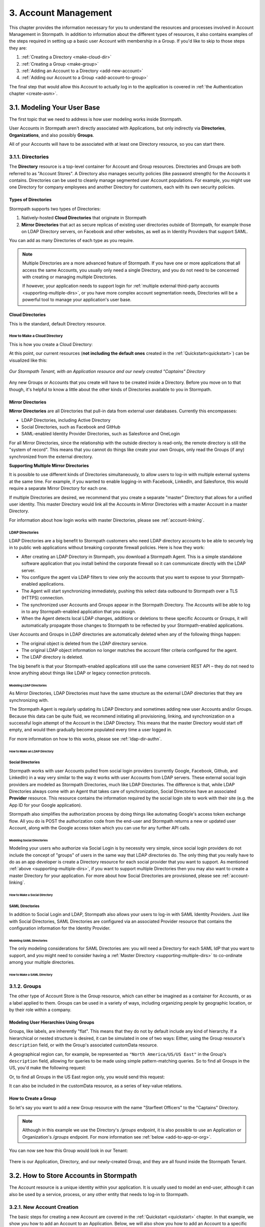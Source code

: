 .. _account-mgmt:

**********************
3. Account Management
**********************

This chapter provides the information necessary for you to understand the resources and processes involved in Account Management in Stormpath. In addition to information about the different types of resources, it also contains examples of the steps required in setting up a basic user Account with membership in a Group. If you'd like to skip to those steps they are:

1. :ref:`Creating a Directory <make-cloud-dir>`
2. :ref:`Creating a Group <make-group>`
3. :ref:`Adding an Account to a Directory <add-new-account>`
4. :ref:`Adding our Account to a Group <add-account-to-group>`

The final step that would allow this Account to actually log in to the application is covered in :ref:`the Authentication chapter <create-asm>`.

3.1. Modeling Your User Base
============================

The first topic that we need to address is how user modeling works inside Stormpath.

User Accounts in Stormpath aren't directly associated with Applications, but only indirectly via **Directories**, **Organizations**, and also possibly **Groups**.

All of your Accounts will have to be associated with at least one Directory resource, so you can start there.

.. _directory-mgmt:

3.1.1. Directories
-------------------

The **Directory** resource is a top-level container for Account and Group resources. Directories and Groups are both referred to as "Account Stores". A Directory also manages security policies (like password strength) for the Accounts it contains. Directories can be used to cleanly manage segmented user Account populations. For example, you might use one Directory for company employees and another Directory for customers, each with its own security policies.

.. only:: rest

  For more detailed information about the Directory resource, please see the :ref:`ref-directory` section in the Reference chapter.

.. only:: csharp or vbnet

  In the Stormpath .NET SDK, the Directory resource is represented by the ``IDirectory`` interface. For more information, see the `.NET API documentation <http://docs.stormpath.com/dotnet/api/html/T_Stormpath_SDK_Directory_IDirectory.htm>`__.

.. only:: java

  In the Stormpath Java SDK, the Directory resource is represented by the ``Directory`` interface. For more information, see the `Javadoc for Directory <https://docs.stormpath.com/java/apidocs/com/stormpath/sdk/directory/Directory.html>`__.

.. only:: php

  For more detailed information about the Directory object, please see the `PHP API Documentation <https://docs.stormpath.com/php/apidocs/Stormpath/Resource/Directory.html>`__.

.. only:: python

  .. todo::
    Add a link to the API docs.

.. only:: python

  .. todo::
    Add a link to the API docs.

Types of Directories
^^^^^^^^^^^^^^^^^^^^
Stormpath supports two types of Directories:

1. Natively-hosted **Cloud Directories** that originate in Stormpath
2. **Mirror Directories** that act as secure replicas of existing user directories outside of Stormpath, for example those on LDAP Directory servers, on Facebook and other websites, as well as in Identity Providers that support SAML.

You can add as many Directories of each type as you require.

.. note::

  Multiple Directories are a more advanced feature of Stormpath. If you have one or more applications that all access the same Accounts, you usually only need a single Directory, and you do not need to be concerned with creating or managing multiple Directories.

  If however, your application needs to support login for :ref:`multiple external third-party accounts <supporting-multiple-dirs>`, or you have more complex account segmentation needs, Directories will be a powerful tool to manage your application's user base.

.. _about-cloud-dir:

Cloud Directories
^^^^^^^^^^^^^^^^^

This is the standard, default Directory resource.

.. _make-cloud-dir:

How to Make a Cloud Directory
"""""""""""""""""""""""""""""

This is how you create a Cloud Directory:

.. only:: rest

  .. code-block:: http

    POST /v1/directories HTTP/1.1
    Host: api.stormpath.com
    Authorization: Basic MlpG...
    Content-Type: application/json

    {
      "name" : "Captains",
      "description" : "Captains from a variety of stories"
    }

.. only:: csharp or vbnet

  .. only:: csharp

    .. literalinclude:: code/csharp/account_management/create_cloud_dir_req.cs
      :language: csharp

  .. only:: vbnet

    .. literalinclude:: code/vbnet/account_management/create_cloud_dir_req.vb
      :language: vbnet

.. only:: java

  .. literalinclude:: code/java/account_management/create_cloud_dir_req.java
    :language: java

.. only:: nodejs

  .. literalinclude:: code/nodejs/account_management/create_cloud_dir_req.js
    :language: javascript

.. only:: php

    .. literalinclude:: code/php/account_management/create_cloud_dir_req.php
      :language: php

.. only:: python

  .. literalinclude:: code/python/account_management/create_cloud_dir_req.py
    :language: python

.. only:: ruby

  .. literalinclude:: code/ruby/account_management/create_cloud_dir_req.rb
    :language: ruby

.. only:: rest

  This POST would yield the following response:

  .. code-block:: HTTP

    HTTP/1.1 201 Created
    Location: https://api.stormpath.com/v1/directories/2SKhstu8PlaekcaEXampLE
    Content-Type: application/json;charset=UTF-8

    {
      "href": "https://api.stormpath.com/v1/directories/2SKhstu8PlaekcaEXampLE",
      "name": "Captains",
      "description": "Captains from a variety of stories",
      "status": "ENABLED",
      "createdAt": "2015-08-24T15:32:23.079Z",
      "modifiedAt": "2015-08-24T15:32:23.079Z",
      "tenant": {
        "href": "https://api.stormpath.com/v1/tenants/1gBTncWsp2ObQGeXampLE"
      },
      "provider": {
        "href": "https://api.stormpath.com/v1/directories/2SKhstu8PlaekcaEXampLE/provider"
      },
      "comment":" // This JSON has been truncated for readability",
      "groups": {
        "href": "https://api.stormpath.com/v1/directories/2SKhstu8PlaekcaEXampLE/groups"
      }
    }

.. only:: csharp or vbnet

  This would create the "Captains" Directory in Stormpath and update the ``captainsDirectory`` variable. The properties and methods available on ``captainsDirectory`` represent the resource information and the actions that can be performed on the resource.

  .. note::

    See the `.NET API documentation <http://docs.stormpath.com/dotnet/api/html/T_Stormpath_SDK_Directory_IDirectory.htm>`__ for a full list of available properties and methods on the ``IDirectory`` type (or any other Stormpath SDK type).

.. only:: java

  This would create the "Captains" Directory in Stormpath and update the ``captainsDirectory`` variable. The properties and methods available on ``captainsDirectory`` represent the resource information and the actions that can be performed on the resource.

  .. note::

    See the `Javadocs <https://docs.stormpath.com/java/apidocs/com/stormpath/sdk/directory/Directory.html>`__ for a full list of available properties and methods on the ``Directory`` interface (or any other Stormpath SDK type).

.. only:: nodejs

  This would yield the following response:

  .. literalinclude:: code/nodejs/account_management/create_cloud_dir_resp.js
    :language: javascript

.. only:: php

  This would yield the following response:

  .. literalinclude:: code/php/account_management/create_cloud_dir_resp.php
    :language: php

At this point, our current resources (**not including the default ones** created in the :ref:`Quickstart<quickstart>`) can be visualized like this:

.. figure:: images/accnt_mgmt/am_erd_01.png
  :align: center
  :scale: 100%
  :alt: <ERD with Directory>

  *Our Stormpath Tenant, with an Application resource and our newly created "Captains" Directory*

Any new Groups or Accounts that you create will have to be created inside a Directory. Before you move on to that though, it's helpful to know a little about the other kinds of Directories available to you in Stormpath.

.. _about-mirror-dir:

Mirror Directories
^^^^^^^^^^^^^^^^^^

**Mirror Directories** are all Directories that pull-in data from external user databases. Currently this encompasses:

- LDAP Directories, including Active Directory
- Social Directories, such as Facebook and GitHub
- SAML-enabled Identity Provider Directories, such as Salesforce and OneLogin

For all Mirror Directories, since the relationship with the outside directory is read-only, the remote directory is still the "system of record". This means that you cannot do things like create your own Groups, only read the Groups (if any) synchronized from the external directory.

.. _supporting-multiple-dirs:

**Supporting Multiple Mirror Directories**

It is possible to use different kinds of Directories simultaneously, to allow users to log-in with multiple external systems at the same time. For example, if you wanted to enable logging-in with Facebook, LinkedIn, and Salesforce, this would require a separate Mirror Directory for each one.

If multiple Directories are desired, we recommend that you create a separate "master" Directory that allows for a unified user identity. This master Directory would link all the Accounts in Mirror Directories with a master Account in a master Directory.

For information about how login works with master Directories, please see :ref:`account-linking`.

.. _about-ldap-dir:

LDAP Directories
""""""""""""""""

LDAP Directories are a big benefit to Stormpath customers who need LDAP directory accounts to be able to securely log in to public web applications without breaking corporate firewall policies. Here is how they work:

- After creating an LDAP Directory in Stormpath, you download a Stormpath Agent. This is a simple standalone software application that you install behind the corporate firewall so it can communicate directly with the LDAP server.
- You configure the agent via LDAP filters to view only the accounts that you want to expose to your Stormpath-enabled applications.
- The Agent will start synchronizing immediately, pushing this select data outbound to Stormpath over a TLS (HTTPS) connection.
- The synchronized user Accounts and Groups appear in the Stormpath Directory. The Accounts will be able to log in to any Stormpath-enabled application that you assign.
- When the Agent detects local LDAP changes, additions or deletions to these specific Accounts or Groups, it will automatically propagate those changes to Stormpath to be reflected by your Stormpath-enabled applications.

User Accounts and Groups in LDAP directories are automatically deleted when any of the following things happen:

- The original object is deleted from the LDAP directory service.
- The original LDAP object information no longer matches the account filter criteria configured for the agent.
- The LDAP directory is deleted.

The big benefit is that your Stormpath-enabled applications still use the same convenient REST API – they do not need to know anything about things like LDAP or legacy connection protocols.

.. _modeling-ldap-dirs:

Modeling LDAP Directories
+++++++++++++++++++++++++++

As Mirror Directories, LDAP Directories must have the same structure as the external LDAP directories that they are synchronizing with.

The Stormpath Agent is regularly updating its LDAP Directory and sometimes adding new user Accounts and/or Groups. Because this data can be quite fluid, we recommend initiating all provisioning, linking, and synchronization on a successful login attempt of the Account in the LDAP Directory. This means that the master Directory would start off empty, and would then gradually become populated every time a user logged in.

For more information on how to this works, please see :ref:`ldap-dir-authn`.

.. _make-ldap-dir:

How to Make an LDAP Directory
+++++++++++++++++++++++++++++

.. only:: csharp or vbnet

  .. warning::

    This feature is not yet available in the .NET SDK. For updates, you can follow `ticket #167 <https://github.com/stormpath/stormpath-sdk-dotnet/issues/167>`_ on Github.

    In the meantime, please use the Stormpath Admin Console, or consult the REST API documentation below.

    .. todo::

      Add LDAP directory creation .NET example

.. only:: java

  .. warning::

    This feature is not yet available in the Java SDK.

    In the meantime, please use the Stormpath Admin Console, or consult the REST API documentation.

    .. todo::

      Add LDAP directory creation Java example

.. only:: nodejs

  .. literalinclude:: code/nodejs/account_management/create_ldap_dir_req.js
    :language: javascript

.. only:: php

   .. warning::

    This feature is not yet available in the PHP SDK. For updates, you can follow `ticket #148 <https://github.com/stormpath/stormpath-sdk-php/issues/148>`_ on Github.

    In the meantime, please use the Stormpath Admin Console, or consult the REST API documentation below.

    .. todo::

      Add LDAP directory creation PHP example

.. only:: python

  LDAP Directories can be made using the Stormpath Admin Console, or using the Python SDK. If you'd like to do it with the Admin Console, please see `the Directory Creation section of the Admin Console Guide <http://docs.stormpath.com/console/product-guide/latest/directories.html#create-a-directory>`_.

  Here's how you can create an LDAP Directory:

  .. literalinclude:: code/python/account_management/create_ldap_dir_req.py
    :language: python

.. only:: ruby

  .. warning::

    This feature is not yet available in the Ruby SDK. For updates, you can follow `ticket #161 <https://github.com/stormpath/stormpath-sdk-ruby/issues/161>`_ on Github.

    In the meantime, please use the Stormpath Admin Console. Please see `the Directory Creation section of the Admin Console Guide <http://docs.stormpath.com/console/product-guide/latest/directories.html#create-a-directory>`_ for more information.

  .. todo::

    Add LDAP directory creation Ruby example (ruby.todo)

.. only:: rest or csharp or vbnet or php

  LDAP Directories can be made using the Stormpath Admin Console, or using the REST API. If you'd like to do it with the Admin Console, please see `the Directory Creation section of the Admin Console Guide <http://docs.stormpath.com/console/product-guide/latest/directories.html#create-a-directory>`_.

  For more information about creating them using REST API, please see :ref:`ldap-dir-authn`.

.. _about-social-dir:

Social Directories
""""""""""""""""""

Stormpath works with user Accounts pulled from social login providers (currently Google, Facebook, Github, and LinkedIn) in a way very similar to the way it works with user Accounts from LDAP servers. These external social login providers are modeled as Stormpath Directories, much like LDAP Directories. The difference is that, while LDAP Directories always come with an Agent that takes care of synchronization, Social Directories have an associated **Provider** resource. This resource contains the information required by the social login site to work with their site (e.g. the App ID for your Google application).

Stormpath also simplifies the authorization process by doing things like automating Google's access token exchange flow. All you do is POST the authorization code from the end-user and Stormpath returns a new or updated user Account, along with the Google access token which you can use for any further API calls.

Modeling Social Directories
++++++++++++++++++++++++++++

Modeling your users who authorize via Social Login is by necessity very simple, since social login providers do not include the concept of "groups" of users in the same way that LDAP directories do. The only thing that you really have to do as an app developer is create a Directory resource for each social provider that you want to support. As mentioned :ref:`above <supporting-multiple-dirs>`, if you want to support multiple Directories then you may also want to create a master Directory for your application. For more about how Social Directories are provisioned, please see :ref:`account-linking`.

How to Make a Social Directory
++++++++++++++++++++++++++++++

.. only:: rest

  Social Directories can be made using the Stormpath Admin Console, or using the REST API. For more information about creating them with the Admin Console please see the `Directories section of the Stormpath Admin Console Guide <http://docs.stormpath.com/console/product-guide/latest/directories.html#create-a-directory>`_.

.. only:: not rest

  Social Directories can be made using the Stormpath Admin Console, or using the |language| SDK. For more information about creating them with the Admin Console please see the `Directories section of the Stormpath Admin Console Guide <http://docs.stormpath.com/console/product-guide/latest/directories.html#create-a-directory>`_.

.. only:: rest

  For more information about creating them using the REST API, please see :ref:`social-authn`.

.. only:: not rest

  For more information about creating them using the |language| SDK, please see :ref:`social-authn`.

.. _about-saml-dir:

SAML Directories
""""""""""""""""

In addition to Social Login and LDAP, Stormpath also allows your users to log-in with SAML Identity Providers. Just like with Social Directories, SAML Directories are configured via an associated Provider resource that contains the configuration information for the Identity Provider.

Modeling SAML Directories
+++++++++++++++++++++++++

The only modeling considerations for SAML Directories are: you will need a Directory for each SAML IdP that you want to support, and you might need to consider having a :ref:`Master Directory <supporting-multiple-dirs>` to co-ordinate among your multiple directories.

How to Make a SAML Directory
++++++++++++++++++++++++++++

.. only:: rest

  SAML Directories can be made using the :ref:`Stormpath Admin Console <saml-configuration>` or the REST API.

.. only:: not rest

  SAML Directories can be made using the :ref:`Stormpath Admin Console <saml-configuration>` or the |language| SDK.

.. only:: csharp or vbnet

  .. warning::

    This feature is not yet available in the .NET SDK. For updates, you can follow `ticket #111 <https://github.com/stormpath/stormpath-sdk-dotnet/issues/111>`_ on Github.

    In the meantime, please use the Stormpath Admin Console, or consult the REST API documentation.

    .. todo::

      Add SAML directory creation .NET example

.. only:: java

  In order to create a SAML Directory using the Java SDK, you will need to gather some information from your SAML service provider:

  * X509 Certificate
  * SSO Login URL
  * SSO Logout URL

  With this information in hand, you make a ``CreateProviderRequest`` and pass that to a ``CreateDirectoryRequest``.

  .. literalinclude:: code/java/account_management/create_saml_dir_req.java
      :language: java

.. only:: (python or php or nodejs or ruby)

  For more information about creating them using the |language| SDK, see :ref:`saml-configuration-rest`.

.. only:: rest or csharp or vbnet

  For more information about creating them using the REST API, see :ref:`saml-configuration-rest`.

.. _group-mgmt:

3.1.2. Groups
--------------

The other type of Account Store is the Group resource, which can either be imagined as a container for Accounts, or as a label applied to them. Groups can be used in a variety of ways, including organizing people by geographic location, or by their role within a company.

.. only:: rest

  For more detailed information about the Group resource, please see the :ref:`ref-group` section of the Reference chapter.

.. only:: csharp or vbnet

  In the Stormpath .NET SDK, the Group resource is represented by the ``IGroup`` interface. For more information, see the `.NET API documentation <http://docs.stormpath.com/dotnet/api/html/T_Stormpath_SDK_Group_IGroup.htm>`__.

.. only:: java

  In the Stormpath Java SDK, the Group resource is represented by the ``Group`` interface. For more information, see the `Javadocs API documentation <https://docs.stormpath.com/java/apidocs/com/stormpath/sdk/group/Group.html>`__.

.. only:: php

  For more information about creating them using the |language| SDK, see :ref:`saml-configuration-rest`.

.. only:: python

  Here's how you can create a Group:

  .. literalinclude:: code/python/account_management/create_group_req.py
    :language: python

.. only:: ruby

  Here's how you can create a Group:

  .. literalinclude:: code/ruby/account_management/create_group_req.rb
    :language: ruby

.. todo::

  This will need links to the generated documentation for the SDKs.

.. _hierarchy-groups:

Modeling User Hierarchies Using Groups
^^^^^^^^^^^^^^^^^^^^^^^^^^^^^^^^^^^^^^

Groups, like labels, are inherently "flat". This means that they do not by default include any kind of hierarchy. If a hierarchical or nested structure is desired, it can be simulated in one of two ways: Either, using the Group resource's ``description`` field, or with the Group's associated customData resource.

A geographical region can, for example, be represented as ``"North America/US/US East"`` in the Group's ``description`` field, allowing for queries to be made using simple pattern-matching queries. So to find all Groups in the US, you'd make the following request:

.. only:: rest

  .. code-block:: http

    GET /v1/directories/$DIRECTORY_ID/groups?description=*/US* HTTP/1.1
    Host: api.stormpath.com
    Authorization: Basic MlpG...
    Content-Type: application/json

.. only:: csharp or vbnet

  .. only:: csharp

    .. literalinclude:: code/csharp/account_management/search_directory_group_description1.cs
      :language: csharp

  .. only:: vbnet

    .. literalinclude:: code/vbnet/account_management/search_directory_group_description1.vb
      :language: vbnet

.. only:: java

  .. literalinclude:: code/java/account_management/search_directory_group_description1.java
    :language: java

.. only:: nodejs

  .. literalinclude:: code/nodejs/account_management/search_directory_group_description1.js
    :language: javascript

.. only:: php

  .. literalinclude:: code/php/account_management/search_directory_group_description1.php
    :language: php

.. only:: python

  .. literalinclude:: code/python/account_management/search_directory_group_description1.py
    :language: python

.. only:: ruby

  .. literalinclude:: code/ruby/account_management/search_directory_group_description1.rb
    :language: ruby

Or, to find all Groups in the US East region only, you would send this request:

.. only:: rest

  .. code-block:: http

    GET /v1/directories/$DIRECTORY_ID/groups?description=*/US%20East* HTTP/1.1
    Host: api.stormpath.com
    Authorization: Basic MlpG...
    Content-Type: application/json

  .. note::

    URL encoding will change a space into "%20".

.. only:: csharp or vbnet

  .. only:: csharp

    .. literalinclude:: code/csharp/account_management/search_directory_group_description2.cs
      :language: csharp

  .. only:: vbnet

    .. literalinclude:: code/vbnet/account_management/search_directory_group_description2.vb
      :language: vbnet

.. only:: java

  .. literalinclude:: code/java/account_management/search_directory_group_description2.java
    :language: java

.. only:: nodejs

  .. literalinclude:: code/nodejs/account_management/search_directory_group_description2.js
    :language: javascript

.. only:: php

  .. literalinclude:: code/php/account_management/search_directory_group_description2.php
    :language: php

.. only:: python

  .. literalinclude:: code/python/account_management/search_directory_group_description2.py
    :language: python

.. only:: ruby

  .. literalinclude:: code/ruby/account_management/search_directory_group_description2.rb
    :language: ruby

It can also be included in the customData resource, as a series of key-value relations.

.. _make-group:

How to Create a Group
^^^^^^^^^^^^^^^^^^^^^

So let's say you want to add a new Group resource with the name "Starfleet Officers" to the "Captains" Directory.

.. note::

  Although in this example we use the Directory's `/groups` endpoint, it is also possible to use an Application or Organization's `/groups` endpoint. For more information see :ref:`below <add-to-app-or-org>`.

.. only:: rest

  The following request:

  .. code-block:: http

    POST /v1/directories/2SKhstu8PlaekcaEXampLE/groups HTTP/1.1
    Host: api.stormpath.com
    Authorization: Basic MlpG...
    Content-Type: application/json;charset=UTF-8

    {
      "name" : "Starfleet Officers",
      "description" : "Commissioned officers in Starfleet",
      "status" : "enabled"
    }

  .. note::

    Although in this example we use the Directory's `/groups` endpoint, it is also possible to use an Application or Organization's `/groups` endpoint. For more information see :ref:`below <add-to-app-or-org>`.

.. only:: csharp or vbnet

  .. only:: csharp

    .. literalinclude:: code/csharp/account_management/create_group_req.cs
      :language: csharp

  .. only:: vbnet

    .. literalinclude:: code/vbnet/account_management/create_group_req.vb
      :language: vbnet

.. only:: java

  .. literalinclude:: code/java/account_management/create_group_req.java
    :language: java

.. only:: nodejs

  .. literalinclude:: code/nodejs/account_management/create_group_req.js
    :language: javascript

.. only:: php

  .. literalinclude:: code/php/account_management/create_group_req.php
    :language: php

.. only:: python

  You would do this by issuing the following request:

  .. literalinclude:: code/python/account_management/create_group_req.py
    :language: python

.. only:: ruby

  You would do this by issuing the following request:

  .. literalinclude:: code/ruby/account_management/create_group_req.rb
    :language: ruby

.. only:: rest

  Would yield this response:

  .. code-block:: http

    HTTP/1.1 201 Created
    Location: https://api.stormpath.com/v1/groups/1ORBsz2iCNpV8yJExAMpLe
    Content-Type: application/json;charset=UTF-8

    {
      "href":"https://api.stormpath.com/v1/groups/1ORBsz2iCNpV8yJExAMpLe",
      "name":"Starfleet Officers",
      "description":"Commissioned officers in Starfleet",
      "status":"ENABLED",
      "createdAt":"2015-08-25T20:09:23.698Z",
      "modifiedAt":"2015-08-25T20:09:23.698Z",
      "customData":{
        "href":"https://api.stormpath.com/v1/groups/1ORBsz2iCNpV8yJExAMpLe/customData"
      },
      "directory":{
        "href":"https://api.stormpath.com/v1/directories/2SKhstu8PlaekcaEXampLE"
      },
      "tenant":{
        "href":"https://api.stormpath.com/v1/tenants/1gBTncWsp2ObQGeXampLE"
      },
      "accounts":{
        "href":"https://api.stormpath.com/v1/groups/1ORBsz2iCNpV8yJExAMpLe/accounts"
      },
      "accountMemberships":{
        "href":"https://api.stormpath.com/v1/groups/1ORBsz2iCNpV8yJExAMpLe/accountMemberships"
      },
      "applications":{
        "href":"https://api.stormpath.com/v1/groups/1ORBsz2iCNpV8yJExAMpLe/applications"
      }
    }

.. only:: csharp or vbnet

  Would create the "Starfleet Officers" Group in the "Captains" Directory in Stormpath, and update the local ``officersGroup`` variable to reflect the API resource.

  .. note::

    By default, new Groups created will have a ``Status`` of ``enabled``. If you'd like to create an initially-disabled Group, use this more-expressive syntax:

    .. only:: csharp

      .. literalinclude:: code/csharp/account_management/create_disabled_group_req.cs
        :language: csharp

    .. only:: vbnet

      .. literalinclude:: code/vbnet/account_management/create_disabled_group_req.vb
        :language: vbnet

.. only:: java

  Would create the "Starfleet Officers" Group in the "Captains" Directory in Stormpath, and update the local ``officersGroup`` variable to reflect the API resource.

  .. note::

    By default, newly created Groups will have a ``Status`` of ``enabled``. If you'd like to create an initially-disabled Group, use this syntax:

    .. only:: java

      .. literalinclude:: code/java/account_management/create_disabled_group_req.java
        :language: java

.. only:: nodejs

  Would yield this response:

  .. literalinclude:: code/nodejs/account_management/create_group_resp.js
    :language: javascript

.. only:: php

  Would yield this response:

  .. literalinclude:: code/php/account_management/create_group_resp.php
    :language: php

You can now see how this Group would look in our Tenant:

.. figure:: images/accnt_mgmt/am_erd_02.png
  :align: center
  :scale: 100%
  :alt: <ERD with Directory and Group>

There is our Application, Directory, and our newly-created Group, and they are all found inside the Stormpath Tenant.

.. _account-creation:

3.2. How to Store Accounts in Stormpath
=======================================

The Account resource is a unique identity within your application. It is usually used to model an end-user, although it can also be used by a service, process, or any other entity that needs to log-in to Stormpath.

.. only:: rest

  For more detailed information about the Account resource, see the :ref:`ref-account` section of the Reference chapter.

.. only:: csharp or vbnet

  In the Stormpath .NET SDK, the Account resource is represented by the ``IAccount`` interface. For more information, see the `.NET API documentation <http://docs.stormpath.com/dotnet/api/html/T_Stormpath_SDK_Account_IAccount.htm>`__.

.. only:: java

  In the Stormpath Java SDK, the Account resource is represented by the ``Account`` interface. For more information, see the `Javadocs API documentation <https://docs.stormpath.com/java/apidocs/com/stormpath/sdk/account/Account.html>`__.

.. only:: php

  For more detailed information about the Account resource, see the `PHP API Documentation <https://docs.stormpath.com/php/apidocs/Stormpath/Resource/Account.html>`__.

3.2.1. New Account Creation
---------------------------

The basic steps for creating a new Account are covered in the :ref:`Quickstart <quickstart>` chapter. In that example, we show you how to add an Account to an Application. Below, we will also show you how to add an Account to a specific Directory, or Group.

.. _add-new-account:

Add a New Account to a Directory
^^^^^^^^^^^^^^^^^^^^^^^^^^^^^^^^

Because Accounts are "owned" by Directories, you create new Accounts by adding them to a Directory. You can add an Account to a Directory directly, or you can add it indirectly by registering an Account with an Application, like in the :ref:`Quickstart <quickstart>`, or an Organization, like in :ref:`the Multi-tenancy Chapter <add-accnt-to-org>`. This is only the case for Cloud Directories. Accounts cannot be directly added to :ref:`Mirror <about-mirror-dir>` Directories since those pull all of their Account information from external sources like Facebook or Active Directory.

.. only:: rest

  .. note::

    This section will show examples using a Directory's ``/accounts`` href, but they will also function the same if you use an Application’s or Organization's ``/accounts`` href instead. For more information about, see :ref:`below <add-to-app-or-org>`.

  Let's say you want to add a new Account for user "Jean-Luc Picard" to the "Captains" Directory, which has the ``directoryId`` value ``2SKhstu8PlaekcaEXampLE``. The following API request:

  .. code-block:: http

    POST /v1/directories/2SKhstu8PlaekcaEXampLE/accounts HTTP/1.1
    Host: api.stormpath.com
    Authorization: Basic MlpG...
    Content-Type: application/json;charset=UTF-8

    {
      "username" : "jlpicard",
      "email" : "capt@enterprise.com",
      "givenName" : "Jean-Luc",
      "surname" : "Picard",
      "password" : "uGhd%a8Kl!"
    }

.. only:: csharp or vbnet

  Let's say you want to add a new Account for user "Jean-Luc Picard" to the "Captains" Directory that you created earlier. You can use the Directory's ``CreateAccountAsync()`` method:

  .. only:: csharp

    .. literalinclude:: code/csharp/account_management/create_account_in_dir_req.cs
      :language: csharp

  .. only:: vbnet

    .. literalinclude:: code/vbnet/account_management/create_account_in_dir_req.vb
      :language: vbnet

.. only:: (java or nodejs)

  Let's say you want to add a new Account for user "Jean-Luc Picard" to the "Captains" Directory that you created earlier. You can use the Directory's ``createAccount()`` method:

.. only:: java

  .. literalinclude:: code/java/account_management/create_account_in_dir_req.java
    :language: java

.. only:: nodejs

  .. literalinclude:: code/nodejs/account_management/create_account_in_dir_req.js
    :language: javascript

.. only:: php

  Let’s say you want to add a new Account for user "Jean-Luc Picard" to the "Captains" Directory that you created earlier. You can use the Directory's ``createAccount()`` method:

  .. literalinclude:: code/php/account_management/create_account_in_dir_req.php
    :language: php

.. only:: python

  Let's say you want to add a new Account for user "Jean-Luc Picard" to the "Captains" Directory that you created earlier. You can do this like so:

  .. literalinclude:: code/python/account_management/create_account_in_dir_req.py
    :language: python

.. only:: ruby

  Let's say you want to add a new Account for user "Jean-Luc Picard" to the "Captains" Directory that you created earlier. You can do this like so:

  .. literalinclude:: code/ruby/account_management/create_account_in_dir_req.rb
    :language: ruby

.. note::

  The password in the request is being sent to Stormpath as plain text. This is one of the reasons why Stormpath only allows requests via HTTPS. Stormpath implements the latest password hashing and cryptographic best-practices that are automatically upgraded over time so the developer does not have to worry about this. Stormpath can only do this for the developer if you receive the password as plaintext, and only hash it using these techniques.

  Plaintext passwords also allow Stormpath to enforce password restrictions in a configurable manner.

  Most importantly, Stormpath never persists or relays plaintext passwords under any circumstances.

  On the client side, then, you do not need to worry about salting or storing passwords at any point; you need only pass them to Stormpath for hashing, salting, and persisting with the appropriate HTTPS API call.

.. only:: rest

  Would yield this response:

  .. code-block:: http

    HTTP/1.1 201 Created
    Location: https://api.stormpath.com/v1/accounts/3apenYvL0Z9v9spExAMpLe
    Content-Type: application/json;charset=UTF-8

    {
      "href": "https://api.stormpath.com/v1/accounts/3apenYvL0Z9v9spExAMpLe",
      "username": "jlpicard",
      "email": "capt@enterprise.com",
      "givenName": "Jean-Luc",
      "middleName": null,
      "surname": "Picard",
      "fullName": "Jean-Luc Picard",
      "status": "ENABLED",
      "createdAt": "2015-08-25T19:57:05.976Z",
      "modifiedAt": "2015-08-25T19:57:05.976Z",
      "emailVerificationToken": null,
      "customData": {
        "href": "https://api.stormpath.com/v1/accounts/3apenYvL0Z9v9spExAMpLe/customData"
      },
      "providerData": {
        "href": "https://api.stormpath.com/v1/accounts/3apenYvL0Z9v9spExAMpLe/providerData"
      },
      "comment":" // This JSON has been truncated for readability"
    }

.. only:: php

  Would yield this response:

  .. literalinclude:: code/php/account_management/create_account_in_dir_resp.php
    :language: php

Going back to our resource diagram:

.. figure:: images/accnt_mgmt/am_erd_03.png
  :align: center
  :scale: 100%
  :alt: ERD with groupMembership

The new Account is now in the "Captains" Directory.

.. _add-account-to-group:

Add an Existing Account to a Group
^^^^^^^^^^^^^^^^^^^^^^^^^^^^^^^^^^

So let's say you want to add "Jean-Luc Picard" to the "Starfleet Officers" Group inside the "Captains" Directory. Once again, this is possible because we are working with a Cloud Directory. If we were working with a :ref:`Mirror Directory <about-mirror-dir>`, we would not be able to manually add Groups since that information is pulled from the external user directory.

.. only:: rest

  You make the following request:

  .. code-block:: http

    POST /v1/groupMemberships HTTP/1.1
    Host: api.stormpath.com
    Authorization: Basic MlpG...
    Content-Type: application/json;charset=UTF-8

    {
      "account" : {
          "href" : "https://api.stormpath.com/v1/accounts/3apenYvL0Z9v9spExAMpLe"
       },
       "group" : {
           "href" : "https://api.stormpath.com/v1/groups/1ORBsz2iCNpV8yJExAMpLe"
       }
    }

.. only:: csharp or vbnet

  This time, use the existing Account instance you created before, and the ``AddAccountAsync()`` method of the Group object:

  .. only:: csharp

    .. literalinclude:: code/csharp/account_management/add_account_to_group_req.cs
      :language: csharp

  .. only:: vbnet

    .. literalinclude:: code/vbnet/account_management/add_account_to_group_req.vb
      :language: vbnet

.. only:: java

  This time, use the existing Account instance you created before, and the ``addAccount()`` method of the Group object:

  .. literalinclude:: code/java/account_management/add_account_to_group_req.java
    :language: java

.. only:: nodejs

  Using the SDK, you will want to fetch the Group and the Account objects.  Then you can use the ``addAccount()`` method
  of the Group to create the membership:

  .. literalinclude:: code/nodejs/account_management/add_account_to_group_req.js
    :language: javascript

.. only:: php

  This time, use the existing Account instance you created before, and the ``addAccount()`` method of the Group object:

  .. literalinclude:: code/php/account_management/add_account_to_group_req.php
    :language: php

.. only:: python

  This time, use the existing Account instance you created before, like so:

  .. literalinclude:: code/python/account_management/add_account_to_group_req.py
    :language: python

.. only:: ruby

  This time, use the existing Account instance you created before, like so:

  .. literalinclude:: code/ruby/account_management/add_account_to_group_req.rb
    :language: ruby

.. only:: rest

  And get the following response:

  .. code-block:: http

    HTTP/1.1 201 Created
    Location: https://api.stormpath.com/v1/groupMemberships/1ufdzvjTWThoqnHf0a9vQ0
    Content-Type: application/json;charset=UTF-8

    {
      "href": "https://api.stormpath.com/v1/groupMemberships/1ufdzvjTWThoqnHf0a9vQ0",
      "account": {
        "href": "https://api.stormpath.com/v1/accounts/3apenYvL0Z9v9spExAMpLe"
      },
      "group": {
        "href": "https://api.stormpath.com/v1/groups/1ORBsz2iCNpV8yJExAMpLe"
      }
    }

.. only:: nodejs

  And get the following response:

  .. literalinclude:: code/nodejs/account_management/add_account_to_group_resp.js
    :language: javascript

This would leave us with the following resources:

.. figure:: images/accnt_mgmt/am_erd_final.png
  :align: center
  :scale: 100%
  :alt: Final ERD

This our completed resource set, with an Account that is a member of a Group inside a Directory. That Directory, along with the Application, sit inside the Stormpath Tenant. Notice, however, that there is no association between the Application and the Directory. For more information about this, please see :ref:`the Authentication chapter <create-asm>`.

.. _add-to-app-or-org:

Adding a new Account or Group to an Application or Organization
^^^^^^^^^^^^^^^^^^^^^^^^^^^^^^^^^^^^^^^^^^^^^^^^^^^^^^^^^^^^^^^

.. only:: rest or csharp or vbnet or php or python or ruby

  Instead of adding an Account via the Directory's ``/accounts`` endpoint, it is also possible to use an Application's ``/accounts`` endpoint::

    POST /v1/applications/1gk4Dxzi6o4Pbdlexample/accounts HTTP/1.1

  Or the same endpoint found on an Organization::

    POST /v1/organizations/2P4XOanz26AUomIexample/accounts HTTP/1.1

  This will then add the Account to the Directory that is set as that Application or Organization's **Default Account Store**. What this means is that Stormpath will go through the Application/Organization's list of Account Store Mappings (found in the ``/accountStoreMappings`` collection) and find the Account Store Mapping where ``isDefaultAccountStore`` is set to ``true``. The Account will then be added to that Account Store.

  All of this is also true for adding Groups, except in that case you would use the ``/groups`` endpoint and Stormpath would add the Group to the Account Store Mapping that had ``isDefaultGroupStore`` set to ``true``.

.. only:: java or nodejs

  Instead of adding an ``Account`` via the ``Directory``, it is also possible to use the ``Application``:

  .. only:: java

    .. literalinclude:: code/java/account_management/add_account_using_application.java
      :language: java

  .. only:: nodejs

    .. literalinclude:: code/nodejs/account_management/add_account_using_application.js
      :language: javascript

  Or you can do the same with an ``Organization``:

  .. only:: java

    .. literalinclude:: code/java/account_management/add_account_using_organization.java
        :language: java

  .. only:: nodejs

    .. literalinclude:: code/nodejs/account_management/add_account_using_organization.js
        :language: javascript

  This will then add the Account to the Directory that is set as that Application or Organization's **Default Account Store**. What this means is that Stormpath will go through the Application/Organization's list of Account Store Mappings (found in the ``AccountStoreMapping`` collection) and find the Account Store Mapping where ``isDefaultAccountStore`` is set to ``true``. The Account will then be added to that Account Store.

  All of this is also true for adding Groups, except in that case you would use a ``Group`` object and Stormpath would add the Group to the Account Store Mapping that had ``isDefaultGroupStore`` set to ``true``.

.. _importing-accounts:

3.2.2. Importing Accounts
-------------------------

Stormpath also makes it very easy to transfer your existing users into a Stormpath Directory using our API. Depending on how you store your passwords, you will use one of three approaches:

1. **Plaintext Passwords:** If your stored passwords in plaintext, you can use the Stormpath API to import them directly. Stormpath will create the Accounts and secure their passwords automatically (within our system). Make sure that your Stormpath Directory is configured to *not* send Account Verification emails before beginning import.
2. **Supported Password Hashes:** If your password hashing algorithm follows a format Stormpath supports, you can use the API to import Accounts directly using Modular Crypt Format (MCF). Supported formats and instructions are detailed :ref:`below <importing-mcf>`.
3. **Unsupported Password Hashes:** If your password hashes are in a format Stormpath does not support, you can still use the API to create the Accounts, but you will need to issue a password reset afterwards. Otherwise, your users won't be able to to log in.

.. note::

  To import user accounts from an LDAP or Social Directory, please see :ref:`account-linking`.

Due to the sheer number of database types and the variation between individual data models, the actual importing of users is not something that Stormpath handles at this time. What we recommend is that you write a script that is able to iterate through your database and grab the necessary information. Then the script can use our API to upload the users to Stormpath.

Importing Accounts with Plaintext Passwords
^^^^^^^^^^^^^^^^^^^^^^^^^^^^^^^^^^^^^^^^^^^

In this case, it is recommended that you suppress Account Verification emails.

.. only:: rest

  This can be done by adding a ``registrationWorkflowEnabled=false`` query parameter to the end of your API like so::

    https://api.stormpath.com/v1/directories/WpM9nyZ2TbaEzfbeXaMPLE/accounts?registrationWorkflowEnabled=false

.. only:: csharp or vbnet

  This can be done by setting the ``RegistrationWorkflowEnabled`` flag when creating the Account:

  .. only:: csharp

    .. literalinclude:: code/csharp/account_management/create_account_disable_reg_workflow.cs
      :language: csharp

  .. only:: vbnet

    .. literalinclude:: code/vbnet/account_management/create_account_disable_reg_workflow.vb
      :language: vbnet

.. only:: java or nodejs

  This can be done by setting the ``registrationWorkflowEnabled`` flag when creating the Account:

  .. only:: java

    .. literalinclude:: code/java/account_management/create_account_disable_reg_workflow.java
      :language: java

  .. only:: nodejs

    .. literalinclude:: code/nodejs/account_management/create_account_disable_reg_workflow.js
      :language: javascript

.. only:: php

  This can be done by setting the ``RegistrationWorkflowEnabled`` flag when creating the Account:

  .. literalinclude:: code/php/account_management/create_account_disable_reg_workflow.php
    :language: php

.. only:: python

  This can be done by setting the ``registration_workflow_enabled`` flag when creating the Account:

  .. literalinclude:: code/python/account_management/create_account_disable_reg_workflow.py
    :language: python

.. only:: ruby

  This can be done by setting the ``registration_workflow_enabled`` flag when creating the Account:

  .. literalinclude:: code/ruby/account_management/create_account_disable_reg_workflow.rb
    :language: ruby

  You can also ommit the ``registration_workflow_enabled`` parameter since it's `false` by default.

.. _importing-mcf:

Importing Accounts with Supported Password Hashes
^^^^^^^^^^^^^^^^^^^^^^^^^^^^^^^^^^^^^^^^^^^^^^^^^

You can import existing hashed passwords *only if* the hashing format is one that Stormpath supports:

- **bcrypt**: Stormpath supports importing bcrypt hashes directly. These password hashes have the identifier prefix ``$2a$``, ``$2b$``, or ``$2x$``.
- **MD5 or SHA**: Stormpath supports hahes generated with MD5 and SHA. You must create an MCF string with the prefix ``$stormpath2$`` as detailed :ref:`below <stormpath2-hash>`.

In both cases, once you have an MCF-compatible string that represents the password hash, you can create an Account in Stormpath.

.. only:: rest

  This can be done by POSTing the Account information to the Directory or Application ``/accounts`` endpoint and specifying ``passwordFormat=mcf`` as a query parameter::

    https://api.stormpath.com/v1/directories/WpM9nyZ2TbaEzfbeXaMPLE/accounts?passwordFormat=mcf

.. only:: csharp or vbnet

  This can be done by setting the ``PasswordFormat`` option when creating the Account:

  .. only:: csharp

    .. literalinclude:: code/csharp/account_management/create_account_mcf_hash.cs
      :language: csharp

  .. only:: vbnet

    .. literalinclude:: code/vbnet/account_management/create_account_mcf_hash.vb
      :language: vbnet

.. only:: java

  This can be done by setting the ``PasswordFormat`` option when creating the Account:

  .. literalinclude:: code/java/account_management/create_account_mcf_hash.java
    :language: java

.. only:: nodejs

  This can be done by setting the ``passwordFormat`` option when creating the Account:

  .. literalinclude:: code/nodejs/account_management/create_account_mcf_hash.js
    :language: javascript

.. only:: php

  This can be done by setting the ``PasswordFormat`` option when creating the Account:

  .. literalinclude:: code/php/account_management/create_account_mcf_hash.php
    :language: php

.. only:: python

  This can be done by setting the ``password_format`` option when creating the Account:

  .. literalinclude:: code/python/account_management/create_account_mcf_hash.py
    :language: python

.. only:: ruby

  This can be done by setting the ``password_format`` option when creating the Account:

  .. literalinclude:: code/ruby/account_management/create_account_mcf_hash.rb
    :language: ruby

Once the Account is created, Stormpath will use the password hash to authenticate the Account’s **first** login attempt. If the first login attempt is successful, Stormpath will recreate the password hash using a secure HMAC algorithm.

.. _stormpath2-hash:

The stormpath2 Format
"""""""""""""""""""""

If your passwords are hashed with MD5 or SHA, you can import them by creating a ``$``-delimited MCF string that describes the hashing algorithm and parameters. The string should be prefixed with the token ``$stormpath2`` and must follow this format::

  $stormpath2$ALGORITHM_NAME$ITERATION_COUNT$BASE64_SALT$BASE64_PASSWORD_HASH

.. list-table::
  :widths: 20 20 20
  :header-rows: 1

  * - Property
    - Description
    - Valid Values

  * - ``ALGORITHM_NAME``
    - The name of the hashing algorithm used to generate the ``BASE64_PASSWORD_HASH``.
    - ``MD5``, ``SHA-1``, ``SHA-256``, ``SHA-384``, ``SHA-512``

  * - ``ITERATION_COUNT``
    - The number of iterations executed when generating the ``BASE64_PASSWORD_HASH``
    - Number > 0

  * - ``BASE64_SALT``
    - The salt byte array used to salt the first hash iteration.
    - String (Base64). If your password hashes do not have salt, you can omit it entirely.

  * - ``BASE64_PASSWORD_HASH``
    - The computed hash byte array.
    - String (Base64)


Importing Accounts with Unsupported Password Hashes
^^^^^^^^^^^^^^^^^^^^^^^^^^^^^^^^^^^^^^^^^^^^^^^^^^^

If your passwords are hashed in a format that Stormpath does not support, you're not out of luck. You can still import your users into Stormpath, with an additional step:

1. Create the Account and set the password to a large randomly-generated string.
2. Prompt the user to complete the password reset workflow. For more information, please see the :ref:`Password Reset section below <password-reset-flow>`.


.. _add-user-customdata:

3.2.3. How to Store Additional User Information as Custom Data
--------------------------------------------------------------

While Stormpath’s default Account attributes are useful to many applications, you might want to add your own Custom Data to a Stormpath Account. If you want, you can store all of your custom account information in Stormpath so you don’t have to maintain another separate database to store your specific account data.

Custom Data can store:

- String values
- Boolean values
- Number values
- Arrays
- JSON Objects (with nesting)

One simple use case for Custom Data could be if you wanted to add information to our "Jean-Luc Picard" Account that didn't fit into any of the existing Account attributes.

.. note::

  As with all text in Stormpath, Custom Data must be stored using UTF-8 character encoding.

For example, you could add information about this user's current location, like the ship this Captain is currently assigned to.

.. only:: rest

  To do this, you specify the ``accountId`` and the ``/customdata`` endpoint.

  .. code-block:: http

    POST /v1/accounts/3apenYvL0Z9v9spExAMpLe/customData HTTP/1.1
    Host: api.stormpath.com
    Authorization: Basic MlpG...
    Content-Type: application/json;charset=UTF-8

    {
      "currentAssignment": "USS Enterprise (NCC-1701-E)"
    }

.. only:: csharp or vbnet

  The ``picard`` Account you created earlier has a ``CustomData`` property that allows you to write to the resource's Custom Data:

  .. only:: csharp

    .. literalinclude:: code/csharp/account_management/add_cd_to_account_req.cs
      :language: csharp

  .. only:: vbnet

    .. literalinclude:: code/vbnet/account_management/add_cd_to_account_req.vb
      :language: vbnet

  You can also use the ``Put()`` method to add items to Custom Data. The ``Remove()`` method will remove a single item (by key). ``Clear()`` will remove all items.

  .. warning::

    Any Custom Data changes you make are not preserved until you call ``SaveAsync()`` on the parent resource to send the updates to the Stormpath API.

  To retrieve the Account's Custom Data after it's been saved, use the ``GetCustomDataAsync()`` method. For more information about the ``ICustomData`` interface, see the `.NET API documentation <http://docs.stormpath.com/dotnet/api>`_.

.. only:: java

  The ``picard`` Account you created earlier has a ``CustomData`` property that allows you to write to the resource's Custom Data:

  .. literalinclude:: code/java/account_management/add_cd_to_account_req.java
    :language: java

  The ``remove()`` method will remove a single item (by key). ``clear()`` will remove all items.

  .. warning::

    Any Custom Data changes you make are not preserved until you call ``save()`` on the parent resource to send the updates to the Stormpath API.

  To retrieve the Account's Custom Data after it's been saved, use the ``getCustomData()`` method. For more information about the ``CustomData`` interface, see the `Javadocs API documentation <http://docs.stormpath.com/java/apidocs/com/stormpath/sdk/directory/CustomData.html>`_.

.. only:: nodejs

  The ``picard`` Account you created earlier has a ``CustomData`` property that allows you to write to the resource's Custom Data:

  .. literalinclude:: code/nodejs/account_management/add_cd_to_account_req.js
    :language: javascript

.. only:: php

  The Jean-Luc Picard Account you created earlier has a CustomData property that allows you to write to the resource’s Custom Data:

  .. literalinclude:: code/php/account_management/add_cd_to_account_req.php
    :language: php

  .. warning::

    Any Custom Data changes you make are not preserved until you call ``save()`` on the custom data resource to send the updates to the Stormpath API.

  To retrieve the Account's Custom Data after it's been saved, use the ``getCustomData()`` method which returns the following:

  .. literalinclude:: code/php/account_management/add_cd_to_account_resp.php
    :language: php

.. only:: python

  The ``jean_luc`` Account you created earlier has a ``custom_data`` property that allows you to write to the resource's Custom Data:

  .. literalinclude:: code/python/account_management/add_cd_to_account_req.py
    :language: python

  .. warning::

    Any Custom Data changes you make are not preserved until you call ``save()`` on the Account resource to send the updates to the Stormpath API.

.. only:: ruby

  The ``jean_luc`` Account you created earlier has a ``custom_data`` property that allows you to write to the resource's Custom Data:

  .. literalinclude:: code/ruby/account_management/add_cd_to_account_req.rb
    :language: ruby

  .. warning::

    Any Custom Data changes you make are not preserved until you call ``save`` on the Account resource to send the updates to the Stormpath API.

  .. note::

    Note that all the associations on fetched objects are not eager loaded. Instead, they hold a reference to the associated resources, meaning only a `href` attribute is present.
    When trying to access or set another property, the resource will be materialized and all the other attributes will be pulled down from the server (or from the cache).


.. only:: rest

  Which returns the following:

  .. code-block:: http

    HTTP/1.1 201 Created
    Location: https://api.stormpath.com/v1/accounts/3apenYvL0Z9v9spExAMpLe/customData
    Content-Type: application/json;charset=UTF-8

    {
      "href": "https://api.stormpath.com/v1/accounts/3apenYvL0Z9v9spExAMpLe/customData",
      "createdAt": "2015-08-25T19:57:05.976Z",
      "modifiedAt": "2015-08-26T19:25:27.936Z",
      "currentAssignment": "USS Enterprise (NCC-1701-E)"
    }

  This information can also be appended as part of the initial Account creation payload.

  For more information about the customData resource, please see the :ref:`customData section <ref-customdata>` of the REST API Product Guide.

.. only:: nodejs

  For more information about Custom Data, please see the `Custom Data section <http://docs.stormpath.com/nodejs/jsdoc/CustomData.html>`_ of the Node.js SDK API Documentation.

.. _howto-search-accounts:

3.3. How to Search Accounts
===========================

You can search Stormpath Accounts, just like all Resource collections, using Filter, Attribute, and Datetime search.

The Account resource's **searchable attributes** are:

  - ``givenName``
  - ``middleName``
  - ``surname``
  - ``username``
  - ``email``
  - ``status``

.. only:: rest

  Search can be performed against one of the collections of Accounts associated with other entities:

  ``/v1/applications/$APPLICATION_ID/accounts``

  ``/v1/directories/$DIRECTORY_ID/accounts``

  ``/v1/groups/$GROUP_ID/accounts``

  ``/v1/organizations/$ORGANIZATION_ID/accounts``

  For more information about how search works in Stormpath, please see the :ref:`Search section <about-search>` of the Reference chapter.

.. only:: csharp or vbnet

  With the Stormpath .NET SDK, you can use LINQ-to-Stormpath to easily perform searches. Search expressions begin on resources that contain collections.

  Any resource type that exposes a ``GetAccounts()`` method (such as Applications, Directories, Groups, and Organizations) can be searched for Accounts.

  .. note::

    Make sure you import the namespace ``Stormpath.SDK`` in order to use LINQ-to-Stormpath.

.. only:: java

  With the Stormpath Java SDK, you can easily perform searches either using a fluent interface of search methods or by passing in a ``Map`` of query parameters.

  Search expressions begin on resources that contain collections.

  Any resource type that exposes a ``getAccounts()`` method (such as Applications, Directories, Groups, and Organizations) can be searched for Accounts.

.. only:: nodejs

  With the Stormpath Node SDK, you can perform searches on any object that provides a ``getAccounts()`` method (such as Applications, Directories, Groups, and Organizations).

.. only:: php

  Any resource type that exposes a ``getAccounts()`` method (such as Applications, Directories, Groups, and Organizations) can be searched for Accounts.

.. only:: python or ruby

  Any resource type that exposes an ``accounts`` collection (such as Applications, Directories, Groups, and Organizations) can be searched for Accounts.

3.3.1. Example Account Searches
-------------------------------

Below are some examples of different kinds of searches that can be performed to find Accounts.

Search an Application's Accounts for a Particular Word
^^^^^^^^^^^^^^^^^^^^^^^^^^^^^^^^^^^^^^^^^^^^^^^^^^^^^^^

A Filter search will locate the specified string in any searchable attribute of any Account associated with this Application:

.. only:: rest

  **Query**

  .. code-block:: http

    GET /v1/applications/1gk4Dxzi6o4Pbdlexample/accounts?q=luc HTTP/1.1
    Host: api.stormpath.com
    Authorization: Basic MlpG...
    Content-Type: application/json;charset=UTF-8

  .. note::

    Matching is case-insensitive. So ``?q=luc`` and ``?q=Luc`` will return the same results.

  **Response**

  .. code-block:: http

    HTTP/1.1 200 OK
    Location: https://api.stormpath.com/v1/applications/1gk4Dxzi6o4Pbdlexample/accounts
    Content-Type: application/json;charset=UTF-8

    {
      "href": "https://api.stormpath.com/v1/applications/1gk4Dxzi6o4Pbdlexample/accounts",
      "offset": 0,
      "limit": 25,
      "size": 1,
      "items": [
          {
              "href": "https://api.stormpath.com/v1/accounts/3apenYvL0Z9v9spexAmple",
              "username": "jlpicard",
              "email": "capt@enterprise.com",
              "givenName": "Jean-Luc",
              "middleName": null,
              "surname": "Picard",
              "fullName": "Jean-Luc Picard",
              "status": "ENABLED",
              "...": "..."
          }
      ]
    }

.. only:: csharp or vbnet

  .. only:: csharp

    .. literalinclude:: code/csharp/account_management/search_app_accounts_for_word_req.cs
      :language: csharp

    ``ToListAsync()`` will materialize the results as a ``List<IAccount>`` containing zero or more items.

  .. only:: vbnet

    .. literalinclude:: code/vbnet/account_management/search_app_accounts_for_word_req.vb
      :language: vbnet

    ``ToListAsync()`` will materialize the results as a ``List(Of IAccount)`` containing zero or more items.

  .. note::

    Matching is case-insensitive, so ``Filter("luc")`` and ``Filter("Luc")`` will return the same results.

.. only:: java

  .. literalinclude:: code/java/account_management/search_app_accounts_for_word_req.java
    :language: java

  .. note::

    Matching is case-insensitive, so ``queryParams.put("q", "Luc")`` and ``queryParams.put("givenName", "luc")`` will both return the same results.

.. only:: nodejs

  .. literalinclude:: code/nodejs/account_management/search_app_accounts_for_word_req.js
    :language: javascript

  .. note::

    Matching is case-insensitive. So ``{ q: 'luc' }`` and ``{ q: 'Luc' }`` will return the same results.

  .. literalinclude:: code/nodejs/account_management/search_app_accounts_for_word_resp.js
    :language: javascript

.. only:: php

  .. literalinclude:: code/php/account_management/search_app_accounts_for_word_req.php
    :language: php

  .. literalinclude:: code/php/account_management/search_app_accounts_for_word_resp.php
    :language: php

  .. note::

    Matching is case-insensitive, so `['q'=>'luc']` and `['q'=>'Luc']` will return the same results.

  After getting the response, you can iterate over it with a ``foreach`` loop

    .. code-block:: php

      foreach($accounts as $account) {
        var_dump($account);  // object(Stormpath\Resource\Account)
      }

.. only:: python

  .. literalinclude:: code/python/account_management/search_app_accounts_for_word_req.py
    :language: python

  .. note::

    Matching is case-insensitive, so ``.search('luc')`` and ``.search('Luc')`` will return the same results.

.. only:: ruby

  .. literalinclude:: code/ruby/account_management/search_app_accounts_for_word_req.rb
    :language: ruby

  You can also specify a column if you just want to limit the search query to that attribute:

  .. literalinclude:: code/ruby/account_management/search_app_accounts_by_column.rb
    :language: ruby

  .. note::

    Matching is case-insensitive, so ``.search('luc')`` and ``.search('Luc')`` will return the same results.

Find All the Disabled Accounts in a Directory
^^^^^^^^^^^^^^^^^^^^^^^^^^^^^^^^^^^^^^^^^^^^^

An :ref:`search-attribute` can be used on a Directory's Accounts collection in order to find all of the Accounts that contain a certain value in the specified attribute.

For example, this could be used to find all the Accounts that are disabled (i.e. that have their ``status`` set to ``disabled``).

.. only:: rest

  **Query**

  .. code-block:: http

    GET /v1/directories/accounts?status=DISABLED HTTP/1.1
    Host: api.stormpath.com
    Authorization: Basic MlpG...
    Content-Type: application/json;charset=UTF-8

  **Response**

  .. code-block:: http

    HTTP/1.1 200 OK
    Location: https://api.stormpath.com/v1/
    Content-Type: application/json;charset=UTF-8

    {
        "href": "https://api.stormpath.com/v1/directories/2SKhstu8PlaekcaEXampLE/accounts",
        "offset": 0,
        "limit": 25,
        "size": 1,
        "items": [
            {
                "href": "https://api.stormpath.com/v1/accounts/72EaYgOaq8lwTFHexAmple",
                "username": "first2shoot",
                "email": "han@newrepublic.gov",
                "givenName": "Han",
                "middleName": null,
                "surname": "Solo",
                "fullName": "Han Solo",
                "status": "DISABLED",
                "...": "..."
            }
        ]
    }

.. only:: csharp or vbnet

  Use the LINQ ``Where()`` keyword to perform Attribute searches:

  .. only:: csharp

    .. literalinclude:: code/csharp/account_management/search_dir_accounts_for_disabled_req.cs
      :language: csharp

  .. only:: vbnet

    .. literalinclude:: code/vbnet/account_management/search_dir_accounts_for_disabled_req.vb
      :language: vbnet

.. only:: java

  .. literalinclude:: code/java/account_management/search_dir_accounts_for_disabled_req.java
    :language: java

.. only:: nodejs

  .. literalinclude:: code/nodejs/account_management/search_dir_accounts_for_disabled_req.js
    :language: javascript

.. only:: php

  .. literalinclude:: code/php/account_management/search_dir_accounts_for_disabled_req.php
    :language: php

  .. note::

    After getting the response, you can iterate over it with a ``foreach`` loop

    .. code-block:: php

      foreach($accounts as $account) {
        var_dump($account);  // object(Stormpath\Resource\Account)
      }

.. only:: python

  .. literalinclude:: code/python/account_management/search_dir_accounts_for_disabled_req.py
    :language: python

.. only:: ruby

  .. literalinclude:: code/ruby/account_management/search_dir_accounts_for_disabled_req.rb
    :language: ruby

Find All Accounts in a Directory That Were Modified on a Particular Day
^^^^^^^^^^^^^^^^^^^^^^^^^^^^^^^^^^^^^^^^^^^^^^^^^^^^^^^^^^^^^^^^^^^^^^^

Datetime Search is used when you want to search for Accounts that have a certain point or period in time that interests you. So you could search for all of the Accounts in a Directory that were modified on Dec 1, 2015.

.. only:: rest

  .. note::

    For more information about Datetime search, please see :ref:`the Reference chapter<search-datetime>`.

  **Query**

  .. code-block:: http

    GET /v1/directories/2SKhstu8PlaekcaEXampLE/accounts?modifiedAt=2015-12-01 HTTP/1.1
    Host: api.stormpath.com
    Authorization: Basic MlpG...
    Content-Type: application/json;charset=UTF-8

  .. note::

    The parameter can be written in many different ways. The following are all equivalent:

    - ?modifiedAt=2015-12-01
    - ?modifiedAt=[2015-12-01T00:00, 2015-12-02T00:00]
    - ?modifiedAt=[2015-12-01T00:00:00, 2015-12-02T00:00:00]

    For more information see :ref:`search-datetime`.

  **Response**

  .. code-block:: http

    HTTP/1.1 200 OK
    Location: https://api.stormpath.com/v1/
    Content-Type: application/json;charset=UTF-8

    {
        "href": "https://api.stormpath.com/v1/directories/2SKhstu8PlaekcaEXampLE/accounts",
        "offset": 0,
        "limit": 25,
        "size": 1,
        "items": [
            {
              "href": "https://api.stormpath.com/v1/accounts/72EaYgOaq8lwTFHexample",
              "username": "first2shoot",
              "email": "han@newrepublic.gov",
              "givenName": "Han",
              "middleName": null,
              "surname": "Solo",
              "fullName": "Han Solo",
              "status": "DISABLED",
              "createdAt": "2015-08-28T16:07:38.347Z",
              "modifiedAt": "2015-12-01T21:22:56.608Z",
              "...": "..."
            }
        ]
    }

.. only:: csharp or vbnet

  There are two ways to specify a Datetime search parameter in LINQ-to-Stormpath: by comparing to a ``DateTimeOffset`` instance, or by using the ``Within()`` method.

  Use ``Within()`` when you want to find everything within a logical period (like a day or year):

  .. only:: csharp

    .. literalinclude:: code/csharp/account_management/search_dir_accounts_for_create_date_req.cs
      :language: csharp

  .. only:: vbnet

    .. literalinclude:: code/vbnet/account_management/search_dir_accounts_for_create_date_req.vb
      :language: vbnet

  Use a ``DateTimeOffset`` comparison when you want more granularity. You can specify an exact moment in time, and use either inclusive (greater/less than or equal to) or exclusive (greater/less than) matching:

  .. only:: csharp

    .. literalinclude:: code/csharp/account_management/search_dir_accounts_for_create_after_date_req.cs
      :language: csharp

  .. only:: vbnet

    .. literalinclude:: code/vbnet/account_management/search_dir_accounts_for_create_after_date_req.vb
      :language: vbnet

.. only:: java

  There are two ways to search date fields in the Java SDK: using methods and using a ``String`` format for matching.

  **Methods**

  All of the method-based calls for searching on dates take one or more Java ``Date`` object as parameters. All comparisons are based on UTC times.

  .. literalinclude:: code/java/account_management/search_dir_accounts_for_create_date_req.java
    :language: java

  Using the ``in`` method above, we are searching for all Accounts modified between midnight, December 1, 2015 and the following 24 hours.

  Other date searching methods include ``equals``, ``gt``, ``gte``, ``lt``, and ``lte``.

  **String Match**

  String match date searches use `Interval Notation <https://en.wikipedia.org/wiki/Interval_(mathematics)>`__ and `ISO 8601 <https://en.wikipedia.org/wiki/ISO_8601>`__ dates to specify a range of dates to search for.

  .. literalinclude:: code/java/account_management/search_dir_accounts_for_create_date_match_req.java
    :language: java

.. only:: nodejs

  **Query**

  .. literalinclude:: code/nodejs/account_management/search_dir_accounts_for_create_date_req.js
    :language: javascript

  **Response**

  .. literalinclude:: code/nodejs/account_management/search_dir_accounts_for_create_date_resp.js
    :language: javascript

.. only:: php

  **Query**

  .. literalinclude:: code/php/account_management/search_dir_accounts_for_create_date_req.php
    :language: php

  **Response**

  .. literalinclude:: code/php/account_management/search_dir_accounts_for_create_date_resp.php
    :language: php

  .. note::

    After getting the response, you can iterate over it with a ``foreach`` loop

    .. code-block:: php

      foreach($accounts as $account) {
        var_dump($account);  // object(Stormpath\Resource\Account)
      }

.. only:: python

  .. literalinclude:: code/python/account_management/search_dir_accounts_for_create_date_req.py
    :language: python

.. only:: ruby

  .. literalinclude:: code/ruby/account_management/search_dir_accounts_for_create_date_req.rb
    :language: ruby

.. _howto-search-account-customdata:

3.3.2. Searching for Accounts with Custom Data
-----------------------------------------------

It is also possible to retrieve a collection of Accounts by searching the data stored in their Custom Data.

.. only:: php

  .. warning::

    This feature is not yet available in the |language| SDK. In the meantime, please consult the REST API documentation below.

For example, if some or all of your Accounts in a particular Directory have a Custom Data key called ``startDate`` that contains the date that user started using your application, you could search for the Accounts that started within a particular date range:

.. only:: csharp or vbnet

  In a LINQ-to-Stormpath query, you can assert a Custom Data key and value using the ``CustomData`` property on the ``IAccount`` object.

  .. only:: csharp

    .. tip::

      Since the ``CustomData`` property represents values as ``object``, you'll need to cast to the proper type inside the LINQ expression. This cast isn't actually performed, but it tells .NET how to compile the LINQ expression.

    .. literalinclude:: code/csharp/account_management/cd_search.cs
      :language: csharp

  .. only:: vbnet

    .. literalinclude:: code/vbnet/account_management/cd_search.vb
      :language: vbnet

.. only:: java

  .. literalinclude:: code/java/account_management/cd_search.java

.. only:: python

  .. literalinclude:: code/python/account_management/cd_search.py
    :language: python

.. only:: ruby

  .. literalinclude:: code/ruby/account_management/cd_search.rb
    :language: ruby

.. only:: nodejs

  .. literalinclude:: code/nodejs/account_management/cd_search.js
    :language: javascript

.. todo::

  .. only:: php

    .. literalinclude:: code/php/account_management/cd_search.php
      :language: php

.. only:: rest or php

  .. code-block:: http

    GET /v1/directories/2SKhstu8PlaekcaEXampLE/accounts?customData.startDate=[2012,2015]&limit=5&offset=0 HTTP/1.1
    Host: api.stormpath.com
    Authorization: Basic MlpG...
    Content-Type: application/json

This query will match Accounts with a ``startDate`` value between ``2012-01-01`` and ``2015-12-31``. Additionally, only the top five Accounts will be returned from the result set, with an ``offset`` of ``0``.

.. only:: rest

  For a full description please see :ref:`the Reference chapter <search-customdata>`.

.. note::

  This feature is currently in beta. If you have any questions, comments, or suggestions, reach out to us at support@stormpath.com.

.. _managing-account-pwd:

3.4. How to Manage an Account's Password
========================================

One of the major categories of user management tasks that Stormpath handles and simplifies for you is managing user passwords. All of these different use cases are discussed in the section below.

3.4.1. Manage Password Policies
--------------------------------

In Stormpath, password policies are defined on a Directory level. Specifically, they are controlled in a **Password Policy** resource associated with the Directory. Modifying this resource also modifies the behavior of all Accounts that are included in this Directory. For more information about this resource, see the :ref:`Password Policy section in the Reference chapter <ref-password-policy>`.

.. note::

  This section assumes a basic familiarity with Stormpath Workflows. For more information about Workflows, please see `the Directory Workflows section of the Admin Console Guide <http://docs.stormpath.com/console/product-guide/latest/directories.html#set-up-workflows>`_.

Changing the Password Strength resource for a Directory modifies the requirement for new Accounts and password changes on existing Accounts in that Directory.

.. only:: rest

  To update Password Strength, make this call:

  .. code-block:: http

    POST v1/passwordPolicies/$DIRECTORY_ID/strength HTTP/1.1
    Host: api.stormpath.com
    Authorization: Basic MlpG...
    Content-Type: application/json;charset=UTF-8

    {
      "minLength": 1,
      "maxLength": 24,
      "minSymbol": 1
    }

.. only:: csharp or vbnet

  To retrieve the password policy, use the ``GetPasswordPolicyAsync()`` and ``GetPasswordStrengthPolicyAsync()`` methods. The Password Strength Policy resource can be modified and saved back to the server to update the policy.

  .. only:: csharp

    .. literalinclude:: code/csharp/account_management/update_dir_pwd_strength_req.cs
      :language: csharp

  .. only:: vbnet

    .. literalinclude:: code/vbnet/account_management/update_dir_pwd_strength_req.vb
      :language: vbnet

.. only:: java

  To  retrieve the password policy, use the ``getPasswordPolicy()`` and ``getStrength()`` methods. The Password Strength resource can be modified and saved back to the server to update the policy.

  .. literalinclude:: code/java/account_management/update_dir_pwd_strength_req.java
    :language: java

.. only:: nodejs

  To update Password Strength, make this call:

  .. literalinclude:: code/nodejs/account_management/update_dir_pwd_strength_req.js
    :language: javascript

.. only:: php

  To retrieve the password policy, use the ``getPasswordPolicy()`` and ``getStrength()`` methods. The Password Strength Policy resource can be modified and saved back to the server to update the policy.

  .. literalinclude:: code/php/account_management/update_dir_pwd_strength_req.php
    :language: php

.. only:: python

  .. literalinclude:: code/python/account_management/update_dir_pwd_strength_req.py
    :language: python

.. only:: ruby

  .. literalinclude:: code/ruby/account_management/update_dir_pwd_strength_req.rb
    :language: ruby

.. only:: rest

  Which results in the following response:

  .. code-block:: http

    HTTP/1.1 200 OK
    Location: https://api.stormpath.com/v1/passwordPolicies/$DIRECTORY_ID/strength
    Content-Type: application/json;charset=UTF-8

    {
      "href": "https://api.stormpath.com/v1/passwordPolicies/$DIRECTORY_ID/strength",
      "maxLength": 24,
      "minDiacritic": 0,
      "minLength": 1,
      "minLowerCase": 1,
      "minNumeric": 1,
      "minSymbol": 1,
      "minUpperCase": 1
    }

.. todo::

  .. only:: php

    (php.todo)

    Which results in the following response:

    .. literalinclude:: code/php/account_management/update_dir_pwd_strength_resp.php
        :language: php

.. _change-account-pwd:

3.4.2. Change an Account's Password
-----------------------------------

At no point is the user shown, or does Stormpath have access to, the original password once it has been hashed during Account creation. The only ways to change an Account password once it has been created are:

1. To allow the user to update it (without seeing the original value) after being authenticated, or
2. To use the :ref:`password reset workflow <password-reset-flow>`.

.. only:: rest

  To update the password, you send the updated password to the Account resource:

  .. code-block:: http

    POST /v1/accounts/3apenYvL0Z9v9spexAmple HTTP/1.1
    Host: api.stormpath.com
    Authorization: Basic MlpG...
    Content-Type: application/json

    {
      "password":"some_New+Value1234"
    }

  If the call succeeds you will get back an ``HTTP 200 OK`` with the Account resource in the body.

.. only:: csharp or vbnet

  To update the password, set the new password locally, then save the resource:

  .. only:: csharp

    .. literalinclude:: code/csharp/account_management/update_account_pwd.cs
      :language: csharp

  .. only:: vbnet

    .. literalinclude:: code/vbnet/account_management/update_account_pwd.vb
      :language: vbnet

.. only:: java

  .. literalinclude:: code/java/account_management/update_account_pwd.java
    :language: java

.. only:: nodejs

  To update the password, you send the updated password to the Account resource:

  .. literalinclude:: code/nodejs/account_management/update_account_pwd.js
    :language: javascript

.. only:: php

  To update the password, you send the updated password to the Account resource:

  .. literalinclude:: code/php/account_management/update_account_pwd.php
    :language: php

.. only:: python

  To update the password, you send the updated password to the Account resource:

  .. literalinclude:: code/python/account_management/update_account_pwd.py
    :language: python

.. only:: ruby

  To update the password, you send the updated password to the Account resource:

  .. literalinclude:: code/ruby/account_management/update_account_pwd.rb
    :language: ruby

For more information about resetting the password, read on.

.. _password-reset-flow:

3.4.3. Password Reset
---------------------

Password Reset in Stormpath is a self-service flow, where the user is sent an email with a secure link. The user can then click that link and be shown a password reset form. The password reset workflow involves changes to an account at an application level, and as such, this workflow relies on the application resource as a starting point. While this workflow is disabled by default, you can enable it easily in the Stormpath Admin Console UI. Refer to the `Stormpath Admin Console product guide <http://docs.stormpath.com/console/product-guide/latest/directories.html#password-reset>`__ for complete instructions.

How to Reset a Password
^^^^^^^^^^^^^^^^^^^^^^^

.. note::

  A password reset will only succeed if there is an Account Store mapped to your Application. For more information about this, please see :ref:`the Authentication chapter <create-asm>`.

There are three steps to the password reset flow:

1. Trigger the workflow
2. Verify the token
3. Update the password

**Trigger the workflow**

.. only:: rest

  To trigger the password reset workflow, you send an HTTP POST to the Application's ``/passwordResetTokens`` endpoint:

  .. code-block:: http

    POST /v1/applications/1gk4Dxzi6o4Pbdlexample/passwordResetTokens HTTP/1.1
    Host: api.stormpath.com
    Authorization: Basic MlpG...
    Content-Type: application/json

    {
      "email":"phasma@empire.gov"
    }

  .. note::

    It is also possible to specify the Organization, Directory, or Group in your Password Reset POST:

    .. code-block:: http

      POST /v1/applications/1gk4Dxzi6o4Pbdlexample/passwordResetTokens HTTP/1.1
      Host: api.stormpath.com
      Authorization: Basic MlpG...
      Content-Type: application/json

      {
        "email":"phasma@empire.gov"
        "accountStore": {
          "href": "https://api.stormpath.com/v1/groups/2SKhstu8PlaekcaEXampLE"
        }
      }

.. only:: csharp or vbnet

  To trigger the password reset workflow, use the ``SendPasswordResetEmailAsync()`` method from your Application:

  .. only:: csharp

    .. literalinclude:: code/csharp/account_management/reset1_trigger_req.cs
      :language: csharp

  .. only:: vbnet

    .. literalinclude:: code/vbnet/account_management/reset1_trigger_req.vb
      :language: vbnet

  .. note::

    It is also possible to specify the Account Store in your Password Reset request:

    .. only:: csharp

      .. literalinclude:: code/csharp/account_management/reset1_trigger_req_accountstore.cs
        :language: csharp

    .. only:: vbnet

      .. literalinclude:: code/vbnet/account_management/reset1_trigger_req_accountstore.vb
        :language: vbnet

    The second parameter can be any object that implements ``IAccountStore`` (Directories, Groups, Organizations). Alternatively, you can directly pass the Stormpath ``href`` of an Account Store resource, or the ``nameKey`` of an Organization resource.

.. only:: java

  .. literalinclude:: code/java/account_management/reset1_trigger_req.java
    :language: java

  .. note::

    It is also possible to specify the Account Store in your Password Reset request:

    .. literalinclude:: code/java/account_management/reset1_trigger_req_accountstore.java
      :language: java

    The second parameter can be any object that implements ``AccountStore`` (Directories, Groups, Organizations).

.. only:: nodejs

  To trigger the password reset workflow, you call the ``sendPasswordResetEmail(passwordResetRequest, callback)`` method on your Application instance:

  .. literalinclude:: code/nodejs/account_management/reset1_trigger_req.js
    :language: javascript

  .. note::

    It is also possible to specify the Account Store in your Password Reset request:

    .. literalinclude:: code/nodejs/account_management/reset1_trigger_req_accountstore.js
      :language: javascript

.. only:: php

  .. literalinclude:: code/php/account_management/reset1_trigger_req.php
    :language: php

  .. note::

    It is also possible to specify the Account Store in your Password Reset request:

    .. literalinclude:: code/php/account_management/reset1_trigger_req_accountstore.php
      :language: php

.. only:: python

  .. literalinclude:: code/python/account_management/reset1_trigger_req.py
    :language: python

  .. note::

    It is also possible to specify the Account Store in your Password Reset request:

    .. literalinclude:: code/python/account_management/reset1_trigger_req_accountstore.py
      :language: python


.. only:: ruby

  .. literalinclude:: code/ruby/account_management/reset1_trigger_req.rb
    :language: ruby

  .. note::

    It is also possible to specify the Account Store in your Password Reset request:

  .. literalinclude:: code/ruby/account_management/reset1_trigger_req_accountstore.rb
    :language: ruby

  .. note::

    Another possible way is to just create a password reset token without sending an email:

  .. literalinclude:: code/ruby/account_management/reset_trigger_req_without_email.rb
    :language: ruby

If this is a valid email in an Account associated with this Application, the request will succeed.

.. only:: rest

  The success response will look like:

  .. code-block:: http

    HTTP/1.1 200 OK
    Content-Type: application/json

    {
      "href": "https://api.stormpath.com/v1/applications/1gk4Dxzi6o4PbdlBVa6tfR/passwordResetTokens/eyJraWQiOiIxZ0JUbmNXc3AyT2JRR2dEbjlSOTFSIiwiYWxnIjoiSFExaMPLe.eyJleHAiOjE0NDgwNDg4NDcsImp0aSI6IjJwSW44eFBHeURMTVM5WFpqweVExaMPLe.cn9VYU3OnyKXN0dA0qskMv4T4jhDgQaRdA-wExaMPLe",
      "email": "phasma@empire.gov",
      "account": {
          "href": "https://api.stormpath.com/v1/accounts/2FvPkChR78oFnyfexample"
      }
    }

  For a full description of this endpoint please see :ref:`ref-password-reset-token` in the Reference chapter.

.. only:: csharp or vbnet

  If the email is not valid, a ``ResourceException`` will be thrown. The returned value is an ``IPasswordResetToken`` instance that represents a copy of the token that can be used to reset the user's password.

.. only:: java

  If the email is not valid, a ``ResourceException`` will be thrown. The returned value is an ``PasswordResetToken`` instance that represents a copy of the token that can be used to reset the user's password.

.. only:: php

  The success response will look like this:

  .. literalinclude:: code/php/account_management/reset1_trigger_resp.php
    :language: php

At this point, an email will be built using the password reset base URL specified in the Stormpath Admin Console. Stormpath sends an email (that you :ref:`can customize <password-reset-email-templates>`) to the user with a link in the format that follows:

``http://yoursite.com/path/to/reset/page?sptoken=$TOKEN``

So the user would then receive something that looked like this::

  Forgot your password?

  You've received a request to reset the password for this email address.

  To reset your password please click on this link or cut and paste this
  URL into your browser (link expires in 24 hours):
  https://api.stormpath.com/passwordReset?sptoken=eyJraWQiOiIxZ0JUbmNXc[...]

  This link takes you to a secure page where you can change your password.

**Verify the token**

Once the user clicks this link, your controller should retrieve the token from the query string and check it against the Stormpath API.

.. only:: rest

  This can be accomplished by sending a GET to the Application's ``/passwordResetTokens/$TOKEN_VALUE`` endpoint:

  .. code-block:: http

    GET /v1/applications/1gk4Dxzi6o4Pbdlexample/passwordResetTokens/eyJraWQiOiIxZ0JUbmNXc[...] HTTP/1.1
    Host: api.stormpath.com
    Authorization: Basic MlpG...
    Content-Type: application/json;charset=UTF-8

  This would result in the exact same ``HTTP 200`` success response as when the token was first generated above.

.. only:: csharp or vbnet

  This can be accomplished by using the ``VerifyPasswordResetTokenAsync()`` method:

  .. only:: csharp

    .. literalinclude:: code/csharp/account_management/reset2_verify_token.cs
      :language: csharp

  .. only:: vbnet

    .. literalinclude:: code/vbnet/account_management/reset2_verify_token.vb
      :language: vbnet

  If the token is not valid, a ``ResourceException`` will be thrown.

.. only:: java

  This can be accomplished by using the ``verifyPasswordResetToken`` method:

  .. literalinclude:: code/java/account_management/reset2_verify_token.java
    :language: java

.. only:: nodejs

  This can be accomplished by calling the ``verifyPasswordResetToken(token, callback)`` method on your Application instance:

  .. literalinclude:: code/nodejs/account_management/reset2_verify_token.js
    :language: javascript

.. only:: php

  .. literalinclude:: code/php/account_management/reset2_verify_token.php
    :language: php

.. only:: python

  .. literalinclude:: code/python/account_management/reset2_verify_token.py
    :language: python

.. only:: ruby

  .. literalinclude:: code/ruby/account_management/reset2_verify_token.rb
    :language: ruby

**Update the password**

After verifying that the token from the query string is valid, you can direct the user to a page where they can update their password.

.. only:: rest

  Once you have the password, you can update the Account resource with a POST to the ``passwordResetTokens`` endpoint. This is the same endpoint that you used to validate the token above.

  .. code-block:: http

    POST /v1/applications/1gk4Dxzi6o4Pbdlexample/passwordResetTokens/eyJraWQiOiIxZ0JUbmNXc[...] HTTP/1.1
    Host: api.stormpath.com
    Authorization: Basic MlpG...
    Content-Type: application/json;charset=UTF-8

    {
      "password": "updated+Password1234"
    }

.. only:: csharp or vbnet

  Once you have the password, you can update the Account resource with the ``ResetPasswordAsync()`` method:

  .. only:: csharp

    .. literalinclude:: code/csharp/account_management/reset3_update.cs
      :language: csharp

  .. only:: vbnet

    .. literalinclude:: code/vbnet/account_management/reset3_update.vb
      :language: vbnet

.. only:: java

  Once you have the password, you can update the Account resource with the ``resetPassword()`` method:

  .. literalinclude:: code/java/account_management/reset3_update.java
    :language: java

.. only:: nodejs

  Once you have the password, you can call the ``resetPassword(resetPasswordToken, newPassword, callback)`` method on your Application instance. This is the same method call that you used to validate the token above.

  .. literalinclude:: code/nodejs/account_management/reset3_update.js
    :language: javascript

.. only:: php

  .. literalinclude:: code/php/account_management/reset3_update.php
    :language: php

.. only:: python

  .. literalinclude:: code/python/account_management/reset3_update.py
    :language: python

.. only:: ruby

  .. literalinclude:: code/ruby/account_management/reset3_update.rb
    :language: ruby

On success, the response will include a link to the Account that the password was reset for. It will also send the password change confirmation email that was configured in the Administrator Console to the email account associated with the Account.

Manage Password Reset Emails
^^^^^^^^^^^^^^^^^^^^^^^^^^^^

The Password Reset Email is configurable for a Directory.

There is a set of properties on the Password Policy resource that define its behavior. These properties are:

- ``resetEmailStatus`` which enables or disables the reset email.
- ``resetEmailTemplates`` which defines the content of the password reset email that is sent to the Account’s email address with a link to reset the Account’s password.
- ``resetSuccessEmailStatus`` which enables or disables the reset success email, and
- ``resetSuccessEmailTemplates`` which defines the content of the reset success email.

To control whether any email is sent or not is simply a matter of setting the appropriate value to either ``ENABLED`` or ``DISABLED``. For example, if you would like a Password Reset email to be sent, perform the following:

.. only:: rest

  .. code-block:: http

    POST /v1/passwordPolicies/$DIRECTORY_ID HTTP/1.1
    Host: api.stormpath.com
    Authorization: Basic MlpG...
    Content-Type: application/json;charset=UTF-8

    {
        "resetEmailStatus": "ENABLED"
    }

.. only:: csharp or vbnet

  .. only:: csharp

    .. literalinclude:: code/csharp/account_management/enable_pwd_reset_email.cs
      :language: csharp

  .. only:: vbnet

    .. literalinclude:: code/vbnet/account_management/enable_pwd_reset_email.vb
      :language: vbnet

.. only:: java

  .. literalinclude:: code/java/account_management/enable_pwd_reset_email.java
    :language: java

.. only:: nodejs

  .. literalinclude:: code/nodejs/account_management/enable_pwd_reset_email.js
    :language: javascript

.. only:: php

  .. literalinclude:: code/php/account_management/enable_pwd_reset_email.php
    :language: php

.. only:: python

  .. literalinclude:: code/python/account_management/enable_pwd_reset_email.py
    :language: python

.. only:: ruby

  .. literalinclude:: code/ruby/account_management/enable_pwd_reset_email.rb
    :language: ruby

.. _password-reset-email-templates:

Password Reset Email Templates
^^^^^^^^^^^^^^^^^^^^^^^^^^^^^^

The contents of the password reset and the password reset success emails are both defined in an Email Templates collection.

.. only:: csharp or vbnet

  .. warning::

    This feature is not yet available in the .NET SDK. For updates, you can follow `ticket #158 <https://github.com/stormpath/stormpath-sdk-dotnet/issues/158>`_ on Github.

    In the meantime, please use the Stormpath Admin Console UI, or consult the REST API documentation below.

  .. todo::

    Add templates example

.. only:: java

  .. literalinclude:: code/java/account_management/pwd_reset_email_template.java

.. only:: nodejs

  Using the Stormpath Node SDK, you can fetch the Account Creation Policy of the Directory, and expand the Verification Email Templates Collectio at the same time.

  Once you have a reference to the template, you can update it, calling the ``save()`` method on the parent policy to persist the changes:

  .. literalinclude:: code/nodejs/account_management/pwd_reset_email_template.js

.. only:: php

  .. literalinclude:: code/php/account_management/pwd_reset_email_template.php
    :language: php

.. only:: rest or vbnet or csharp or php or python

  To modify the emails that get sent during the password reset workflow, all you have to do is send an HTTP POST with the desired property in the payload body. For more information about Email Templates, see the `Email Templates section <https://docs.stormpath.com/rest/product-guide/latest/reference.html#ref-emailtemplates>`__ of the Reference chapter.

.. _password-change-timestamp-search:

3.4.4. How to Find When An Account's Password Was Changed
----------------------------------------------------------

You may want to find out when an Account's password was last changed, or return a collection of Accounts that changed their passwords within a certain timespan. This information is contained in the searchable ``passwordModifiedAt`` attribute found in every Account resource.

If you wanted to find all Accounts that hadn't modified their password yet in 2016 you would use :ref:`Datetime search <search-datetime>`:

.. only:: rest

  .. code-block:: http

    GET /v1/directories/2SKhstu8PlaekcaEXampLE/accounts?passwordModifiedAt=[,2016) HTTP/1.1
    Host: api.stormpath.com
    Authorization: Basic MlpG...
    Content-Type: application/json.. only:: csharp

.. only:: csharp

  .. literalinclude:: code/csharp/account_management/search_password_modified.cs
    :language: csharp

.. only:: vbnet

  .. literalinclude:: code/vbnet/account_management/search_password_modified.vb
    :language: vbnet

.. only:: java

  .. literalinclude:: code/java/account_management/search_password_modified.java

.. only:: nodejs

  .. literalinclude:: code/nodejs/account_management/search_password_modified.js

.. only:: php

  .. literalinclude:: code/php/account_management/search_password_modified.php
    :language: php

.. only:: python

  .. literalinclude:: code/python/account_management/search_password_modified.py
    :language: python

.. only:: ruby

  .. literalinclude:: code/ruby/account_management/search_password_modified.rb
    :language: ruby

This would then return all Accounts in the specified Directory that had their passwords modified at any time between the beginning of time and the end of 2015.

.. _password-reuse:

3.4.5. How to Restrict Password Reuse
-------------------------------------

Stormpath can store historical password information in order to allow for restrictions on password reuse. This is controlled on the Directory Password Policy's Strength object, which has an attribute called ``preventReuse``. By default this feature is disabled and set to ``0``. In order to enable this feature, you have to modify the Directory Password Policy's Strength resource, sending any value up to ``25``:

.. only:: csharp

  .. literalinclude:: code/csharp/account_management/update_prevent_reuse.cs
    :language: csharp

.. only:: vbnet

  .. literalinclude:: code/vbnet/account_management/update_prevent_reuse.vb
    :language: vbnet

.. only:: nodejs

  .. literalinclude:: code/nodejs/account_management/update_prevent_reuse.js

.. only:: php

  .. literalinclude:: code/php/account_management/update_prevent_reuse.php
    :language: php

.. only:: python

  .. warning::

    This feature is not yet available in the |language| SDK. For updates, you can follow `ticket #278 <https://github.com/stormpath/stormpath-sdk-python/issues/278>`_ on Github.

    In the meantime, please use the Stormpath Admin Console UI, or consult the REST API documentation below.

.. only:: ruby

  .. literalinclude:: code/ruby/account_management/update_prevent_reuse.rb
    :language: ruby

.. only:: java

  .. warning::

    This feature is not yet available in the Java SDK. For updates, you can follow `ticket #901 <https://github.com/stormpath/stormpath-sdk-java/issues/901>`_ on Github.

    In the meantime, please use the Stormpath Admin Console UI, or consult the REST API documentation below.

.. only:: rest or python or java

  .. code-block:: http

    POST /v1/passwordPolicies/2SKhstu8PlaekcaEXampLE/strength HTTP/1.1
    Host: api.stormpath.com
    Authorization: Basic MlpG...
    Content-Type: application/json

    {
        "preventReuse": "10"
    }

  .. note::

    For more information on Password Policy for password Strength see :ref:`here <ref-password-strength>`.

This would prevent a user from choosing a password that is the same as any of their previous 10 passwords.

.. _account-schema:

3.5. How to Manage an Account's Required Attributes
===================================================

Every Directory has its own Account Schema. This Schema allows you to control which Account attributes (referred to as ``fields`` within the Account Schema) must be passed as part of new Account creation.

.. only:: not rest

  .. warning::

    This feature is not yet available in the |language| SDK. In the meantime, please consult the REST API documentation below.

3.5.1. Retrieving your Directory's Account Schema
-------------------------------------------------

.. only:: rest

  You will find a link to the ``accountSchema`` resource in your Directory:

  .. code-block:: json

    {
      "href": "https://api.stormpath.com/v1/directories/iusmp6mK91ZZ5example",
      "name": "Account Schema Test",
      "description": "A Directory to test Account Schema restrictions",
      "...": "...",
      "accountSchema": {
        "href": "https://api.stormpath.com/v1/schemas/ivVhIkQVLGSLnExample"
      }
    }

  You can send a ``GET`` to that URL, with an ``expand`` parameter for the ``fields`` collection:

  .. code-block:: http

    GET /v1/schemas/ivVhIkQVLGSLnExample?expand=fields HTTP/1.1
    Host: api.stormpath.com
    Authorization: Basic MlpG...
    Content-Type: application/json

  And get back the Account Schema:

  .. code-block:: json

    {
      "href": "https://api.stormpath.com/v1/schemas/ivVhIkQVLGSLnLexample",
      "createdAt": "2016-08-19T19:42:41.961Z",
      "modifiedAt": "2016-08-19T19:42:41.961Z",
      "fields": {
        "href": "https://api.stormpath.com/v1/schemas/ivVhIkQVLGSLnLexample/fields",
        "offset": 0,
        "limit": 25,
        "size": 2,
        "items": [
          {
            "href": "https://api.stormpath.com/v1/fields/ivVhM4VPvZQycQexample",
            "createdAt": "2016-08-19T19:42:41.961Z",
            "modifiedAt": "2016-08-19T19:42:41.961Z",
            "name": "givenName",
            "required": false,
            "schema": {
              "href": "https://api.stormpath.com/v1/schemas/ivVhIkQVLGSLnLexample"
            }
          },
          {
            "href": "https://api.stormpath.com/v1/fields/ivVhPOaKVsPbRWrExample",
            "createdAt": "2016-08-19T19:42:41.961Z",
            "modifiedAt": "2016-08-19T20:03:25.497Z",
            "name": "surname",
            "required": false,
            "schema": {
              "href": "https://api.stormpath.com/v1/schemas/ivVhIkQVLGSLnLexample"
            }
          }
        ]
      },
      "directory": {
        "href": "https://api.stormpath.com/v1/directories/iusmp6mK91ZZ5example"
      }
    }

.. todo::

  .. only:: csharp or vbnet

    (dotnet.todo)

    .. only:: csharp

      .. literalinclude:: code/csharp/account_management/get_account_schema.cs
        :language: csharp

    .. only:: vbnet

      .. literalinclude:: code/vbnet/account_management/get_account_schema.vb
        :language: vbnet

  .. only:: java

    (java.todo)

    .. literalinclude:: code/java/account_management/get_account_schema.java
      :language: java

  .. only:: nodejs

    (node.todo)

    .. literalinclude:: code/nodejs/account_management/get_account_schema.js
      :language: javascript

  .. only:: php

    (php.todo)

    .. literalinclude:: code/php/account_management/get_account_schema.php
      :language: php

  .. only:: python

    (python.todo)

    .. literalinclude:: code/python/account_management/get_account_schema.py
      :language: python

  .. only:: ruby

    (ruby.todo)

    .. literalinclude:: code/ruby/account_management/get_account_schema.rb
      :language: ruby

The two Account attributes (or ``fields``) that can be toggled here are ``givenName`` and ``surname``. By default both of these have ``required`` set to ``false`` for any Directories created after August 13, 2016.

This means that (providing your Directory was created after ``2016-08-13``) you can create a new Account by passing only two attributes, ``email`` and ``password``:

.. only:: rest

  .. code-block:: http

    POST /v1/directories/iusmp6mK91ZZ5example/accounts HTTP/1.1
    Host: api.stormpath.com
    Authorization: Basic Mlp...

    {
      "email":"test123@email.com",
      "password":"APassword1234"
    }

.. todo::

  .. only:: csharp or vbnet

    (dotnet.todo)

    .. only:: csharp

      .. literalinclude:: code/csharp/account_management/account_creation_default.cs
        :language: csharp

    .. only:: vbnet

      .. literalinclude:: code/vbnet/account_management/account_creation_default.vb
        :language: vbnet

  .. only:: java

    (java.todo)

    .. literalinclude:: code/java/account_management/account_creation_default.java
      :language: java

  .. only:: nodejs

    (node.todo)

    .. literalinclude:: code/nodejs/account_management/account_creation_default.js
      :language: javascript

  .. only:: php

    (php.todo)

    .. literalinclude:: code/php/account_management/account_creation_default.php
      :language: php

  .. only:: python

    (python.todo)

    .. literalinclude:: code/python/account_management/account_creation_default.py
      :language: python

  .. only:: ruby

    (ruby.todo)

    .. literalinclude:: code/ruby/account_management/account_creation_default.rb
      :language: ruby

3.5.2. Modifying your Directory's Account Schema
-------------------------------------------------

Any attributes that are in the ``fields`` collection can have ``required`` toggled to either ``true`` or ``false``.

If you wanted to set ``surname`` as required, you would send the following request to that particular field object:

.. only:: rest

  .. code-block:: http

    POST /v1/fields/ivVhPOaKVsPbRWrExample HTTP/1.1
    Host: api.stormpath.com
    Authorization: Basic Mlp...
    Content-Type: application/json
    Cache-Control: no-cache

    {
      "required":"true"
    }

.. todo::

  .. only:: csharp or vbnet

    (dotnet.todo)

    .. only:: csharp

      .. literalinclude:: code/csharp/account_management/set_surname_required_req.cs
        :language: csharp

    .. only:: vbnet

      .. literalinclude:: code/vbnet/account_management/set_surname_required_req.vb
        :language: vbnet

  .. only:: java

    (java.todo)

    .. literalinclude:: code/java/account_management/set_surname_required_req.java
      :language: java

  .. only:: nodejs

    (node.todo)

    .. literalinclude:: code/nodejs/account_management/set_surname_required_req.js
      :language: javascript

  .. only:: php

    (php.todo)

    .. literalinclude:: code/php/account_management/set_surname_required_req.php
      :language: php

  .. only:: python

    (python.todo)

    .. literalinclude:: code/python/account_management/set_surname_required_req.py
      :language: python

  .. only:: ruby

    (ruby.todo)

    .. literalinclude:: code/ruby/account_management/set_surname_required_req.rb
      :language: ruby

.. only:: rest

  And get back the following ``200 OK``:

  .. code-block:: json

    {
      "href": "https://api.stormpath.com/v1/fields/ivVhPOaKVsPbRWrExample",
      "createdAt": "2016-08-19T19:42:41.961Z",
      "modifiedAt": "2016-08-19T20:03:25.497Z",
      "name": "surname",
      "required": true,
      "schema": {
          "href": "https://api.stormpath.com/v1/schemas/ivVhIkQVLGSLnLexample"
      }
    }

.. todo::

  .. only:: csharp or vbnet

    (dotnet.todo)

    .. only:: csharp

      .. literalinclude:: code/csharp/account_management/set_surname_required_resp.cs
        :language: csharp

    .. only:: vbnet

      .. literalinclude:: code/vbnet/account_management/set_surname_required_resp.vb
        :language: vbnet

  .. only:: java

    (java.todo)

    .. literalinclude:: code/java/account_management/set_surname_required_resp.java
      :language: java

  .. only:: nodejs

    (node.todo)

    .. literalinclude:: code/nodejs/account_management/set_surname_required_resp.js
      :language: javascript

  .. only:: php

    (php.todo)

    .. literalinclude:: code/php/account_management/set_surname_required_resp.php
      :language: php

  .. only:: python

    (python.todo)

    .. literalinclude:: code/python/account_management/set_surname_required_resp.py
      :language: python

  .. only:: ruby

    (ruby.todo)

    .. literalinclude:: code/ruby/account_management/set_surname_required_resp.rb
      :language: ruby

.. only:: rest

  If you now tried to create another Account by passing only an ``email`` and ``password``, you would get back a ``400 Bad Request`` with `Error 2000 <https://docs.stormpath.com/rest/product-guide/latest/errors.html#error-2000>`__:

  .. code-block:: json

    {
      "status": 400,
      "code": 2000,
      "message": "Account surname is required; it cannot be null, empty, or blank.",
      "developerMessage": "Account surname is required; it cannot be null, empty, or blank.",
      "moreInfo": "https://docs.stormpath.com/rest/product-guide/latest/errors.html#error-2000",
      "requestId": "49bd7a31-6650-11e6-9e22-22000befd8bd"
    }

.. todo::

  .. only:: csharp or vbnet

    (dotnet.todo)

    .. only:: csharp

      .. literalinclude:: code/csharp/account_management/account_creation_error.cs
        :language: csharp

    .. only:: vbnet

      .. literalinclude:: code/vbnet/account_management/account_creation_error.vb
        :language: vbnet

  .. only:: java

    (java.todo)

    .. literalinclude:: code/java/account_management/account_creation_error.java
      :language: java

  .. only:: nodejs

    (node.todo)

    .. literalinclude:: code/nodejs/account_management/account_creation_error.js
      :language: javascript

  .. only:: php

    (php.todo)

    .. literalinclude:: code/php/account_management/account_creation_error.php
      :language: php

  .. only:: python

    (python.todo)

    .. literalinclude:: code/python/account_management/account_creation_error.py
      :language: python

  .. only:: ruby

    (ruby.todo)

    .. literalinclude:: code/ruby/account_management/account_creation_error.rb
      :language: ruby

.. _verify-account-email:

3.6. How to Verify an Account's Email
=====================================

If you want to verify that an Account’s email address is valid and that the Account belongs to a real person, Stormpath can help automate this for you using `Workflows <http://docs.stormpath.com/console/product-guide/latest/directories.html#set-up-workflows>`_.

3.6.1. The Email Verification Workflow
--------------------------------------

This workflow involves 3 parties: your application's end-user, your application, and the Stormpath API server.

1. When the Account is created in a Directory that has “Verification” enabled, Stormpath will automatically send an email to the Account's email address.
2. The end-user opens their email and clicks the verification link. This link comes with a token.
3. With the token, your application calls back to the Stormpath API server to complete the process.

If you create a new Account in a Directory with both Account Registration and Verification enabled, Stormpath will automatically send a welcome email that contains a verification link to the Account’s email address on your behalf. If the person reading the email clicks the verification link in the email, the Account will then have an ``ENABLED`` status and be allowed to log in to applications. Additionally, the Account's ``emailVerificationStatus`` will change to ``VERIFIED``.

Accounts created in a Cloud Directory that has the Verification workflow enabled will have their ``status`` and ``emailVerificationStatus`` set to ``UNVERIFIED`` by default. When the email link is clicked, the Account's ``status`` will change to ``ENABLED`` and its ``emailVerificationStatus`` will change to ``VERIFIED``.

.. note::

  Accounts in Mirror Directories (SAML, Facebook, etc) have their ``emailVerificationStatus`` set to ``VERIFIED`` by default.

.. note::

  Accounts that have their ``status`` as ``ENABLED`` or ``DISABLED`` that were created before the ``emailVerificationStatus`` attribute was added to the Account resource will have their ``emailVerificationStatus`` set to ``UNKNOWN``. Accounts with a ``status`` of ``UNVERIFIED`` will also have an ``emailVerificationStatus`` of ``UNVERIFIED``.

  Accounts can also have their ``emailVerificationStatus`` manually set to ``VERIFIED`` or ``UNVERIFIED`` by updating the Account resource.

The Account Verification Base URL
^^^^^^^^^^^^^^^^^^^^^^^^^^^^^^^^^

It is also expected that the workflow’s **Account Verification Base URL** has been set to a URL that will be processed by your own application web server. This URL should be free of any query parameters, as the Stormpath back-end will append on to the URL a parameter used to verify the email. If this URL is not set, a default Stormpath-branded page will appear which allows the user to complete the workflow.

.. note::

  The Account Verification Base URL defaults to a Stormpath API Sever URL which, while it is functional, is a Stormpath API server web page. Because it will likely confuse your application end-users if they see a Stormpath web page, we strongly recommended that you specify a URL that points to your web application.

3.6.2. Configuring the Verification Workflow
---------------------------------------------

This workflow is disabled by default on Directories, but you can enable it, and set up the account verification base URL, easily in the Stormpath Admin Console UI. Refer to the `Stormpath Admin Console Guide <http://docs.stormpath.com/console/product-guide/latest/directories.html#set-up-workflows>`_ for complete instructions.

3.6.3. Triggering the Verification Email (Creating A Token)
-----------------------------------------------------------

In order to verify an Account’s email address, an ``emailVerificationToken`` must be created for that Account. To create this token, you create an Account in a Directory, either programmatically or via a public account creation form of your own design, that has the account registration and verification workflows enabled.

3.6.4. Verifying the Email Address (Consuming The Token)
--------------------------------------------------------

The email that is sent upon Account creation contains a link to the base URL that you've configured, along with the ``sptoken`` query string parameter. By default, it looks like this::

  https://api.stormpath.com/emailVerificationTokens?sptoken=$VERIFICATION_TOKEN

If you were to click this URL now, it would simply open up a page telling us that the Account had been verified. However, we can use this URL in order to verify the Account and also retrieve the Account information.

.. only:: rest

  The token you capture from the query string is used to form the full ``href`` for a special email verification endpoint used to verify the Account::

    /v1/accounts/emailVerificationsToken/$VERIFICATION_TOKEN

  To verify the Account, you use the token from the query string to form the above URL and POST a body-less request against the fully-qualified end point:

  .. code-block:: http

    POST /v1/accounts/emailVerificationTokens/6YJv9XBH1dZGP5A8rq7Zyl HTTP/1.1
    Host: api.stormpath.com
    Authorization: Basic MlpG...
    Content-Type: application/json;charset=UTF-8

  .. code-block:: http

    HTTP/1.1 200 OK
    Location: https://api.stormpath.com/v1/accounts/6XLbNaUsKm3E0kXMTTr10V
    Content-Type: application/json;charset=UTF-8;

    {
      "href": "https://api.stormpath.com/v1/accounts/6XLbNaUsKm3E0kXMTTr10V"
    }

  If the validation succeeds, you will receive back the ``href`` for the Account resource which has now been verified. An email confirming the verification will be automatically sent to the Account’s email address by Stormpath afterwards, and the Account will then be able to authenticate successfully.

  If the verification token is not found, a ``404 Not Found`` error is returned with a payload explaining why the attempt failed.

.. only:: csharp or vbnet

  You can use the ``VerifyAccountEmailAsync()`` method on the ``IClient`` type, plus the token you capture from the query string, to verify the Account:

  .. only:: csharp

    .. literalinclude:: code/csharp/account_management/verify_email_req.cs
      :language: csharp

  .. only:: vbnet

    .. literalinclude:: code/vbnet/account_management/verify_email_req.vb
      :language: vbnet

  If the token is valid, the Account details are returned. If the token is invalid, a ``ResourceException`` will be thrown.

.. only:: java

  You can use the ``verifyAccountEmail()`` method on the ``Client`` type, plus the token you capture from the query string, to verify the Account:

  .. literalinclude:: code/java/account_management/verify_email_req.java
    :language: java

.. only:: nodejs

  To verify the Account, you use the token from the query string to form the above URL and POST a body-less request against the fully-qualified end point:

  .. literalinclude:: code/nodejs/account_management/verify_email_req.js
    :language: javascript

  Which will return a result that looks like this:

  .. literalinclude:: code/nodejs/account_management/verify_email_resp.js
    :language: javascript

  If the validation succeeds, you will receive an Account instance for the account that was verified. An email confirming the verification will be automatically sent to the Account’s email address by Stormpath afterwards, and the Account will then be able to authenticate successfully.

  If the verification token is not found, a error is returned with a message explaining why the attempt failed.

.. only:: php

  You can use the ``verifyEmailToken()`` method on the client's ``\Stormpath\Resource\Tenant`` object, plus the token you capture from the query string, to verify the Account:

  .. literalinclude:: code/php/account_management/verify_email_req.php
    :language: php

  Which will return a result that looks like this:

  .. literalinclude:: code/php/account_management/verify_email_resp.php
    :language: php

  If the validation succeeds, you will receive an Account instance for the account that was verified. An email confirming the verification will be automatically sent to the Account’s email address by Stormpath afterwards, and the Account will then be able to authenticate successfully.

  If the verification token is not found, a error is returned with a message explaining why the attempt failed.

.. only:: python

  You can use the ``verify_email_token()`` method on the Client's ``accounts`` collection, plus the token you capture from the query string, to verify the Account:

  .. literalinclude:: code/python/account_management/verify_email_req.py
    :language: python

.. only:: ruby

  You can use the ``verify_email_token`` method on the Client's ``accounts`` collection, plus the token you capture from the query string, to verify the Account:

  .. literalinclude:: code/ruby/account_management/verify_email_req.rb
    :language: ruby

.. note::

  For more about Account Authentication you can read :ref:`the next chapter <authn>`.

.. _resending-verification-email:

3.6.5. Resending the Verification Email
---------------------------------------

If a user accidentally deletes their verification email, or it was undeliverable for some reason, it is possible to resend the email.

.. only:: rest

  To resend the email, use the :ref:`Application resource's <ref-application>` ``/verificationEmails`` endpoint.

  .. code-block:: http

    POST /v1/applications/1gk4Dxzi6o4Pbdlexample/verificationEmails HTTP/1.1
    Host: api.stormpath.com
    Authorization: Basic MlpG...
    Content-Type: application/json;charset=UTF-8

    {
      "login": "email@address.com",
    }

  If this calls succeeds, an ``HTTP 202 ACCEPTED`` will return.

  .. note::

    It is also possible to specify the Organization, Directory, or Group in your Verification Email resend request:

    .. code-block:: http

      POST /v1/applications/1gk4Dxzi6o4Pbdlexample/verificationEmails HTTP/1.1
      Host: api.stormpath.com
      Content-Type: application/json;charset=UTF-8

      {
        "login":"email@address.com",
        "accountStore": {
          "href": "https://api.stormpath.com/v1/groups/2SKhstu8PlaekcaEXampLE"
        }
      }

.. only:: csharp or vbnet

  To resend the email, use the ``SendVerificationEmailAsync()`` method:

  .. only:: csharp

    .. literalinclude:: code/csharp/account_management/resend_verification_email.cs
      :language: csharp

  .. only:: vbnet

    .. literalinclude:: code/vbnet/account_management/resend_verification_email.vb
      :language: vbnet

.. only:: java

  To resend the email, use the ``sendVerificationEmail()`` method:

  .. literalinclude:: code/java/account_management/resend_verification_email.java
    :language: java

.. only:: nodejs

  To resend the email, use the ``resendVerificationEmail(resendVerificationRequest, callback)`` method of your Application instance.

  .. literalinclude:: code/nodejs/account_management/resend_verification_email.js
    :language: javascript

.. only:: php

  To resend the email, use the ``sendVerificationEmail()`` method:

  .. literalinclude:: code/php/account_management/resend_verification_email.php
    :language: php

.. only:: python

  To resend the email, use the ``send_verification_email()`` method:

  .. literalinclude:: code/python/account_management/resend_verification_email.py
    :language: python

.. only:: ruby

  To resend the email, use the ``create`` method on the ``verification_emails`` collection:

  .. literalinclude:: code/ruby/account_management/resend_verification_email.rb
    :language: ruby

3.7. Customizing Stormpath Emails
==========================================

3.7.1. What Emails Does Stormpath Send?
---------------------------------------

Stormpath can be configured to send emails to users as part of a Directory's Account Creation and Password Reset policies.

Account Creation
^^^^^^^^^^^^^^^^

Found in: `Account Creation Policy <https://docs.stormpath.com/rest/product-guide/latest/reference.html#account-creation-policy>`__

- *Verification Email*: The initial email that is sent out after Account creation that verifies the email address that was used for registration with a link containing the verification token.
- *Verification Success Email*: An email that is sent after a successful email verification.
- *Welcome Email*: An email welcoming the user to your application.

For more information about this, see :ref:`verify-account-email`.

Password Reset
^^^^^^^^^^^^^^

Found in: `Password Policy <https://docs.stormpath.com/rest/product-guide/latest/reference.html#password-policy>`__

- *Reset Email*: The email that is sent out after a user asks to reset their password. It contains a URL with a password reset token.
- *Reset Success Email*:  An email that is sent after a successful password reset.

For more information about this, see :ref:`password-reset-flow`.

.. _customizing-email-templates:

3.7.2. Customizing Stormpath Email Templates
--------------------------------------------

The emails that Stormpath sends to users be customized by modifying the `Email Templates <https://docs.stormpath.com/rest/product-guide/latest/reference.html#email-templates>`__ resource. This can be done either via the "Directory Workflows" section of the `Stormpath Admin Console <https://api.stormpath.com/login>`__, or as explained below.

**Verification**, **Verification Success**, and **Welcome** Email Templates can all be found under the Directory’s **Account Creation Policies**:

.. only:: rest

  .. todo::

    (rest.todo)

.. only:: csharp or vbnet

  .. todo::

    (csharp.todo)
    (vbnet.todo)

.. only:: php

  .. todo::

    (php.todo)

.. only:: java

  .. literalinclude:: code/java/account_management/list_account_creation_templates.java
    :language: java

.. only:: nodejs

  .. literalinclude:: code/nodejs/account_management/list_account_creation_templates.js

.. only:: python

  .. literalinclude:: code/python/account_management/list_account_creation_templates.py
    :language: python

.. only:: ruby

  .. literalinclude:: code/ruby/account_management/list_account_creation_templates.rb
    :language: ruby

**Password Reset**, and **Reset Success** Email Templates can be found under the Directory’s **Password Policies**:

.. only:: rest

  .. todo::

    (rest.todo)

.. only:: csharp or vbnet

  .. todo::

    (csharp.todo)
    (vbnet.todo)

.. only:: php

  .. todo::

    (php.todo)

.. only:: java

  .. literalinclude:: code/java/account_management/list_password_policy_templates.java
    :language: java

.. only:: nodejs

  .. literalinclude:: code/nodejs/account_management/list_password_policy_templates.js

.. only:: python

  .. literalinclude:: code/python/account_management/list_password_policy_templates.py
    :language: python

.. only:: ruby

  .. literalinclude:: code/ruby/account_management/list_password_policy_templates.rb
    :language: ruby

.. only:: rest

  To modify any of these emails via REST, it is just a matter of updating the appropriate ``/emailTemplates/$TEMPLATE_ID`` resource with a POST.

.. only:: csharp or vbnet

  .. warning::

    This feature is not yet available in the .NET SDK. For updates, you can follow `ticket #158 <https://github.com/stormpath/stormpath-sdk-dotnet/issues/158>`_ on Github.

    In the meantime, please use the Stormpath Admin Console UI, or the REST API documentation below.

    .. todo::

      Add email templates .NET example

.. only:: php

  **Verification**, **Verification Success**, and **Welcome** Email Templates can all be found under the Directory's **Account Creation Policies**.

  **Password Reset**, and **Reset Success** Email Templates can be found under the Directory's **Password Policies**.

  As an example, let's look at a default Verification Email template that comes with the Stormpath Administrator Directory's Account Creation Policies:

  .. code-block:: php

    $verificationEmailTemplates = $directory->getAccountCreationPolicy()
                                        ->getVerificationEmailTemplates();

    foreach($verificaitonEmailTemplates as $template) {
        $template
            ->setName('Default Verification Email Template')
            ->setDescription('This is the verification email template that is associated with the directory.')
            ->setFromName('Jakub Swiatczak')
            ->setFromEmailAddress('change-me@stormpath.com')
            ->setSubject('Verify your account')
            ->setTextBody('Hi,\nYou have been registered for an application that uses Stormpath.\n\n$!{url}\n\nOnce you verify, you will be able to login.\n\n---------------------\nFor general inquiries or to request support with your account, please email change-me@stormpath.com')
            ->setHtmlBody('<p>Hi,</p>\n<p>You have been registered for an application that uses Stormpath.</p><a href=\"$!{url}\">Click here to verify your account</a><p>Once you verify, you will be able to login.</p><p>--------------------- <br />For general inquiries or to request support with your account, please email change-me@stormpath.com</p>')
            ->setMimeType(\Stormpath\Stormpath::MIME_PLAIN_TEXT)
            ->setDefaultModel(['linkBaseUrl'=>'https://api.stormpath.com/emailVerificationTokens'])
            ->save();
    }

  You would then receive a ``200 OK`` along with the updated template.

  For more information about Stormpath's email templates, keep reading!

  **Message Format**

  The ``mimeType`` designates whether the email is sent as plain text (``\Stormpath\Stormpath::MIME_PLAIN_TEXT``), HTML (``\Stormpath\Stormpath::MIME_HTML``). This in turns tells Stormpath whether to use the ``textBody`` or ``htmlBody`` text in the email, or to let the email client decide.

.. only:: java

  **Verification**, **Verification Success**, and **Welcome** Email Templates can all be found under the Directory's **Account Creation Policies**.

  **Password Reset**, and **Reset Success** Email Templates can be found under the Directory's **Password Policies**.

  As an example, let's look at a default Verification Email template that comes with the Stormpath Administrator Directory's Account Creation Policies:

  .. literalinclude:: code/java/account_management/update_password_policy_template.java
    :language: java

  You would then receive a ``200 OK`` along with the updated template.

  For more information about Stormpath's email templates, keep reading!

  **Message Format**

  The ``mimeType`` designates whether the email is sent as plain text (``MimeType.PLAIN_TEXT``), HTML (``MimeType.HTML``). This in turns tells Stormpath whether to use the ``textBody`` or ``htmlBody`` text in the email, or to let the email client decide.

.. only:: python or ruby

  To modify any of these emails via the |language| SDK, it is just a matter of updating the appropriate Template resource.

.. only:: rest or python or ruby

  As an example, let’s look at a default Verification Email template that comes with the Stormpath Administrator Directory’s Account Creation Policies:

  .. code-block:: json

    {
      "href":"https://api.stormpath.com/v1/emailTemplates/2jwPxFsnjqxYrojexample",
      "name":"Default Verification Email Template",
      "description":"This is the verification email template that is associated with the directory.",
      "fromName":"Jakub Swiatczak",
      "fromEmailAddress":"change-me@stormpath.com",
      "subject":"Verify your account",
      "textBody":"Hi,\nYou have been registered for an application that uses Stormpath.\n\n$!{url}\n\nOnce you verify, you will be able to login.\n\n---------------------\nFor general inquiries or to request support with your account, please email change-me@stormpath.com",
      "htmlBody":"<p>Hi,</p>\n<p>You have been registered for an application that uses Stormpath.</p><a href=\"$!{url}\">Click here to verify your account</a><p>Once you verify, you will be able to login.</p><p>--------------------- <br />For general inquiries or to request support with your account, please email change-me@stormpath.com</p>",
      "mimeType":"text/plain",
      "defaultModel":{
        "linkBaseUrl":"https://api.stormpath.com/emailVerificationTokens"
      }
    }

  If you wanted to change the ``fromEmailAddress`` attribute, you would just update this attribute:

.. only:: rest

  .. code-block:: http

    POST /v1/emailTemplates/2jwPxFsnjqxYrojexample HTTP/1.1
    Host: api.stormpath.com
    Authorization: Basic MlpG...
    Content-Type: application/json

    {
      "fromEmailAddress": "jakub@stormpath.com"
    }

  You would then receive a ``200 OK`` along with the updated template.

.. only:: python

  .. literalinclude:: code/python/account_management/update_from_email_address_attr.py
    :language: python

.. only:: ruby

  .. literalinclude:: code/ruby/account_management/update_from_email_address_attr.rb
    :language: ruby

.. only:: rest or python or nodejs or csharp or vbnet or ruby

  For more information about Stormpath's email templates, keep reading!

  **Message Format**

  The ``mimeType`` designates whether the email is sent as plain text (``text/plain``), HTML (``text/html``), or both (``multipart/alternative``). This in turns tells Stormpath whether to use the ``textBody`` or ``htmlBody`` text in the email, or to let the email client decide.

**textBody and htmlBody**

These define the actual content of the email. The only difference is that ``htmlBody`` is allowed to contain HTML markup while ``textBody`` only accepts plaintext. Both are also able to use `Java Escape Sequences <http://web.cerritos.edu/jwilson/SitePages/java_language_resources/Java_Escape_Sequences.htm>`__. Both ``htmlBody`` and ``textBody`` can have customized output generated using template macros. For more on those, see the very next section.

.. _using-email-macros:

Using Email Macros
^^^^^^^^^^^^^^^^^^

Macros are placeholder text that are converted into actual values at the time the email is generated. You could use a macro to insert your user's first name into the email, as well as the name of your Application. This would look like this:

.. code-block:: java

  "Hi $!{account.givenName}, welcome to $!{application.name}!"

The basic structure for a macro is ``$!{resource.attribute}``. There are three kinds of ``resource`` that you can work with:

- Account (``$!{account}``)
- an Account's Directory (``$!{account.directory}``), and
- an Application (``$!{application}``).

You can also include any ``attribute`` that isn't a link, as well as customData.

For a full list of email macros, see the `Email Macros <https://docs.stormpath.com/rest/product-guide/latest/reference.html#email-templates>`__ section of the Reference chapter.

Macros and customData
"""""""""""""""""""""

The formatting for customData macros is as follows:

.. code-block:: java

  $!{resource.attribute.customData.key}

You may have noticed here and with the Application resource that there is an included ``!`` character, this is called a "quiet reference".

.. _quiet-macro-reference:

Quiet References
""""""""""""""""

Quiet references (``!``) tell Stormpath that, if it can't resolve the object, it should just show nothing. Normally, if a macro was  ``Is your favorite color $!{account.customData.favoriteColor}?``, and Stormpath was able to find the value as ``blue``, it would output:

``Is your favorite color blue?``

However, if the value could not be found, it would output:

``Is your favorite color $!{account.customData.favoriteColor}?``

To avoid this, you include the ``!`` which puts the macro into "quiet reference" mode. This means that if the value is not found, the output will be:

``Is your favorite color ?``

Since customData can contain any arbitrary key-value pairs, Stormpath recommends that any email macro references to customData keys use the ``!`` quiet reference. Applications should also use the quiet reference because there are possible cases where the templating engine might not have access to an Application resource.

.. _add-custom-smtp:

3.7.3. Customizing Your SMTP Server
-----------------------------------

Normally, the emails that Stormpath sends as a part of processes like Account creation and password reset come from Stormpath's SMTP server. However, it is possible to configure Stormpath to send emails using an SMTP server of your choosing.

.. only:: csharp or vbnet

  .. warning::

    This feature is not yet available in the .NET SDK. In the meantime, please consult the REST API documentation below.

  .. todo::

    This.

  .. only:: csharp

  .. only:: vbnet

.. only:: java

  .. warning::

    This feature is not yet available in the |language| SDK. In the meantime, please consult the REST API documentation below.

  .. todo::

    (java.todo)

.. only:: php

  .. warning::

    This feature is not yet available in the PHP SDK. In the meantime, please consult the REST API documentation below.

  .. todo::

    This.

.. only:: python

  .. warning::

    This feature is not yet available in the |language| SDK. In the meantime, please consult the REST API documentation below.

  .. todo::

    (python.todo)

.. only:: ruby

  .. warning::

    This feature is not yet available in the |language| SDK. In the meantime, please consult the REST API documentation below.

  .. todo::

    This (ruby.todo)

.. only:: rest or csharp or vbnet or php or python or java or ruby

  Your Tenant is allowed to specify one server, and that server's information is stored in an SMTP server resource accessible either directly:

  ``v1/smtpServers/$SMTP_SERVER_ID``

  Or off of your Tenant:

  ``v1/tenants/$TENANT_ID/smtpServers``

In the event that sending an email using the custom SMTP server fails repeatedly, Stormpath will fall back to its own server. In this situation, Stormpath will also send you an email alerting you to the error.

.. note::

  If Stormpath uses its own SMTP server to send email, this may cause a conflict with your `SPF records <http://www.openspf.org/Introduction>`__ which might result in those emails being marked as spam by email clients.

Adding a new Custom Server
^^^^^^^^^^^^^^^^^^^^^^^^^^

.. only:: rest

  Adding a custom SMTP server via the REST API is done in the same way as creating any other Stormpath resource.

In addition to the location and port of the server, you must also pass valid credentials. Before creating the resource, Stormpath will confirm that the information given is valid and that a connection can be established. If the ``host``, ``port``, ``username`` or ``password`` are incorrect, you will receive back :ref:`an error <errors-130xx>`. If a custom server already exists for your Stormpath Tenant, then you will also receive :ref:`an error <errors-130xx>`.

.. only:: csharp or vbnet

  .. warning::

    This feature is not yet available in the .NET SDK. In the meantime, please consult the REST API documentation below.

  .. todo::

    This.

  .. only:: csharp

  .. only:: vbnet

.. only:: java

  .. warning::

    This feature is not yet available in the |language| SDK. In the meantime, please consult the REST API documentation below.

  .. todo::

    (java.todo)

.. only:: nodejs

  .. warning::

    This feature does not yet have a proper interface in the Node SDK, but you can
    still create this resource by using the generic ``client.createResource()`` method:

  .. literalinclude:: code/nodejs/account_management/create_smtp_server.js
    :language: javascript

.. only:: php

  .. warning::

    This feature is not yet available in the PHP SDK. In the meantime, please consult the REST API documentation below.

  .. todo::

    This.

.. only:: python

  .. warning::

    This feature is not yet available in the |language| SDK. In the meantime, please consult the REST API documentation below.

  .. todo::

    (python.todo)

.. only:: ruby

  .. warning::

    This feature is not yet available in the |language| SDK. In the meantime, please consult the REST API documentation below.

  .. todo::

    This

.. only:: rest or csharp or vbnet or php or python or java

  For the full description of what is inside an SMTP Server resource, please see `the Reference chapter <https://docs.stormpath.com/rest/product-guide/latest/reference.html#ref-custom-smtp>`__. A successful custom server POST would look like this:

  .. code-block:: http

    POST /v1/smtpServers HTTP/1.1
    Host: api.stormpath.com
    Authorization: Basic MlpG...
    Content-Type: application/json

    {
      "name":"My SMTP Server",
      "description":"My Awesome SMTP Server",
      "username":"ausername",
      "password":"Apassw0rd",
      "securityProtocol":"tls",
      "host":"email.host.com",
      "port":25
    }

  With the following response:

  .. code-block:: http

    HTTP/1.1 201 Created
    Content-Type: application/json;charset=UTF-8

    {
        "createdAt": "2016-06-23T22:04:47.163Z",
        "description": "My Awesome SMTP Server",
        "host": "email.host.com",
        "href": "https://api.stormpath.com/v1/smtpServers/3svYfnFPh3q2Hbfexample",
        "modifiedAt": "2016-06-23T22:04:47.163Z",
        "name": "My SMTP Server",
        "port": 25,
        "securityProtocol": "TLS",
        "status": "ENABLED",
        "tenant": {
            "href": "api.stormpath.com/v1/tenants/1gBTncWsp2ObQGgexample"
        },
        "username": "ausername"
    }

Deleting a Custom Server
^^^^^^^^^^^^^^^^^^^^^^^^

If you would like to stop using the custom server, you can disable it by setting its ``status`` to ``DISABLED``. A more permanent solution is to delete the SMTP Server resource entirely. This is also required if you would like to use a different server, since your Tenant can only have one of these resources at any given time.

.. only:: rest

  To delete an SMTP Server, send the following:

.. only:: csharp or vbnet

  .. todo::

    This.

  .. only:: csharp

  .. only:: vbnet

.. only:: java

  .. warning::

    This feature is not yet available in the |language| SDK. In the meantime, please consult the REST API documentation below.

  .. todo::

    (java.todo)

.. only:: nodejs

  .. warning::

    This feature does not yet have a proper interface in the Node SDK, but you can
    still delete the resource by using the generic ``client.deleteResource()`` method directly:

  .. literalinclude:: code/nodejs/account_management/delete_smtp_server.js
    :language: javascript

.. only:: php

  .. todo::

    This.

.. only:: python

  .. warning::

    This feature is not yet available in the |language| SDK. In the meantime, please consult the REST API documentation below.

  .. todo::

    (python.todo)

.. only:: ruby

  .. warning::

    This feature is not yet available in the |language| SDK. In the meantime, please consult the REST API documentation below.

  .. todo::

    This

.. only:: rest or csharp or vbnet or php or python or java or ruby

  .. code-block:: http

    DELETE /v1/smtpServers/3svYfnFPh3q2Hbfexample HTTP/1.1

  Upon successful deletion you will get back a ``204 No Content`` message.

.. _email-domain-restriction:

3.7.4 Restricting User Email Domains
-------------------------------------

As a developer, you are able to restrict which emails can be used by Accounts within a particular Directory. You control this by adding domains to either a Domain Whitelist or Blacklist, both of which are attached to your Directory's Account Creation Policies. This means that if an email is used as part of user registration, or a user later tries to update their Account with a new email, that email will be checked against that Whitelist and/or Blacklist.

If your Whitelist contains only ``stormpath.com`` then only email addresses from that domain will be allowed for your user Accounts. If a user tries to register a new Account without using a Stormpath address, then the Account creation will error. If they try to update their Account with a new address that isn't a Stormpath address, the update will also fail.

Domain Entries
^^^^^^^^^^^^^^

Examples of domain entries include:

- ``*site.com``
- ``*.site.com``
- ``site.*.com``
- ``site.*``
- ``*.com``

You can enter in a ``*`` wildcard at any point in the email domain, and this will either allow or disallow (depending on which list you add it to) all emails fitting that pattern.

For example, the entry ``*site.com`` would match::

  site.com
  zsite.com
  id.site.com

The slightly different entry ``*.site.com`` would match::

  id.site.com

But would not match::

  site.com
  zsite.com

Working with the Lists
^^^^^^^^^^^^^^^^^^^^^^^

Working with the Whitelist and Blacklist is done through the Account Creation Policy of a Directory.

.. only:: csharp or vbnet

  .. warning::

    This feature is not yet available in the .NET SDK. In the meantime, please consult the REST API documentation below.

  .. todo::

    This.

  .. only:: csharp

  .. only:: vbnet

.. only:: java

  .. warning::

    This feature is not yet available in the |language| SDK. In the meantime, please consult the REST API documentation below.

  .. todo::

    (java.todo)

.. only:: php

  To replace the current list, pass an array to the method.

  .. code-block:: php

    $accountCreationPolicy->setEmailDomainWhitelist(['abc.com', 'xyz.com'])->save();

.. only:: python

  .. warning::

    This feature is not yet available in the |language| SDK. In the meantime, please consult the REST API documentation below.

  .. todo::

    (python.todo)

.. only:: ruby

  .. literalinclude:: code/ruby/account_management/email_domain_restriction.rb
    :language: ruby

.. only:: rest or csharp or vbnet or python or java

  In both cases, you send an array in this format:

  .. code-block:: json

    [
      "*domain.com",
      "*.another.ca"
    ]

Keep in mind the following when you work with the Whitelist and Blacklist:

- If you would like to specify domains that are to be allowed, you add entries to the ``emailDomainWhitelist`` array.
- For domains that are to be disallowed, you add entries to the ``emailDomainBlacklist`` array.
- Both arrays are empty by default.
- An empty ``emailDomainWhitelist`` means that all email domains are allowed.
- An empty ``emailDomainBlacklist`` means that no email domains are disallowed.
- To add or remove entries, you must overwrite the entire list. See examples below.
- The Blacklist takes precedence over the Whitelist. That means that if ``site.com`` is found in both lists, the Blacklist will take priority, and users will not be able to use any emails from the ``site.com`` domain.

Adding a Domain
"""""""""""""""

If you wanted to allow only users using emails from ``site.com`` and ``stormpath.com`` to register for this Directory, you could add the following entries to the Whitelist:

.. only:: csharp or vbnet

  .. warning::

    This feature is not yet available in the .NET SDK. In the meantime, please consult the REST API documentation below.

  .. todo::

    This.

  .. only:: csharp

  .. only:: vbnet

.. only:: java

  .. warning::

    This feature is not yet available in the |language| SDK. In the meantime, please consult the REST API documentation below.

  .. todo::

    (java.todo)

.. only:: nodejs

  .. literalinclude:: code/nodejs/account_management/add_email_domain_whitelist.js

.. only:: php

  .. code-block:: php

    $accountCreationPolicy->addEmailDomainWhitelist('stormpath.com')->save();

.. only:: python

  .. warning::

    This feature is not yet available in the |language| SDK. In the meantime, please consult the REST API documentation below.

  .. todo::

    (python.todo)

.. only:: ruby

  .. literalinclude:: code/ruby/account_management/email_domain_restriction2.rb
    :language: ruby

  .. note::

    Be careful when updating the whitelisted/blacklisted domains. The SDK currently doesn't support adding to the existing array, just overwriting it.

.. only:: rest or csharp or vbnet or python or java

  .. code-block:: http

    POST /v1/accountCreationPolicies/2SKhstu8PlaekcaEXampLE HTTP/1.1
    Host: api.stormpath.com
    Authorization: Basic MlpG...
    Content-Type: application/json

    {
      "emailDomainWhitelist": [
        "*stormpath.com",
        "*site.com"
      ]
    }

.. only:: not (php or python or nodejs)

  And you would get back the Account Creation Policies resource:

.. only:: csharp or vbnet

  .. todo::

    This.

  .. only:: csharp

  .. only:: vbnet

.. only:: rest or csharp or vbnet or java

  .. code-block:: json

    {
      "href": "https://staging-api-b.stormpath.com/v1/accountCreationPolicies/2SKhstu8PlaekcaEXampLE",
      "verificationEmailStatus": "DISABLED",
      "verificationSuccessEmailStatus": "DISABLED",
      "welcomeEmailStatus": "DISABLED",
      "emailDomainWhitelist": [
        "*stormpath.com",
        "*site.com"
      ],
      "emailDomainBlacklist": [],
      "...":"..."
    }

Now, if an Account is passed to Stormpath with an email domain that does not match the entries on this Whitelist, you will get back `an error <https://docs.stormpath.com/rest/product-guide/latest/errors.html#error-7206>`__.

If you were instead working with a Blacklist, and you had added ``*stormpath.com`` and ``*site.com`` to there, then if an Account were passed to Stormpath that contained an email from either of those domains, you would also get back `an error <https://docs.stormpath.com/rest/product-guide/latest/errors.html#error-7205>`__.

Removing a Domain
"""""""""""""""""

If you changed our mind and wanted to only allow users to register with ``stormpath.com`` emails, then you would just update and overwrite the existing Whitelist:

.. only:: csharp or vbnet

  .. warning::

    This feature is not yet available in the .NET SDK. In the meantime, please consult the REST API documentation below.

  .. todo::

    This.

  .. only:: csharp

  .. only:: vbnet

.. only:: java

  .. warning::

    This feature is not yet available in the |language| SDK. In the meantime, please consult the REST API documentation below.

  .. todo::

    (java.todo)

.. only:: nodejs

  .. literalinclude:: code/nodejs/account_management/remove_email_domain_whitelist.js

.. only:: php

  .. code-block:: php

    $accountCreationPolicy->removeEmailDomainWhitelist('stormpath.com')->save();


.. only:: python

  .. warning::

    This feature is not yet available in the |language| SDK. In the meantime, please consult the REST API documentation below.

  .. todo::

    (python.todo)

.. only:: ruby

  .. literalinclude:: code/ruby/account_management/email_domain_restriction3.rb
    :language: ruby

.. only:: rest or csharp or vbnet or php or java

  .. code-block:: http

    POST /v1/accountCreationPolicies/2SKhstu8PlaekcaEXampLE HTTP/1.1
    Host: api.stormpath.com
    Authorization: Basic MlpG...
    Content-Type: application/json

    {
      "emailDomainWhitelist": [
          "*stormpath.com"
          ]
    }

.. only:: not php or node

  And then you'd get back the Account Policies, with the updated Whitelist:

.. only:: csharp or vbnet

  .. todo::

    This.

  .. only:: csharp

  .. only:: vbnet


.. only:: rest or csharp or vbnet or python or java

  .. code-block:: json

    {
      "href": "https://staging-api-b.stormpath.com/v1/accountCreationPolicies/2SKhstu8PlaekcaEXampLE",
      "verificationEmailStatus": "DISABLED",
      "verificationSuccessEmailStatus": "DISABLED",
      "welcomeEmailStatus": "DISABLED",
      "emailDomainWhitelist": [
        "*stormpath.com"
      ],
      "emailDomainBlacklist": [],
      "...":"..."
    }

Working with the Blacklist is exactly the same, except you add entries to the ``emailDomainBlacklist`` array instead.

.. _account-linking:

3.8. Account Linking
====================

.. only:: not (rest or ruby)

 .. warning::

    This feature is not yet available in the |language| SDK. In the meantime you can find the REST documentation below.

.. note::

  Before you read this section, we recommend that you familiarize yourself with:

  - :ref:`How Login Works <how-login-works>`
  - :ref:`How Social Authentication Works <social-authn>`

To quickly recap: Every source of user Accounts requires its own Directory in Stormpath. This means that users who directly register through your app will probably be stored inside a Cloud Directory, users who choose to login with Facebook will have to go into a Facebook Directory, and so on.

When a user chooses to log in with a non-Cloud Directory (e.g. Facebook, SAML, etc), Stormpath creates an Account resource to represent them in the appropriate Directory and then returns it upon successful login.

What happens if a user logs in directly with your application one day, then with Facebook the next day, and then with Google as well. The answer is that they will have 3 different Account resources, each one in a different Directory.

To unify these Accounts, Stormpath offers Account Linking. Account Linking allows you to ensure that the Account that is returned on authentication is always the same Account found in the :ref:`default Account Store <add-to-app-or-org>`.

So in the above example, the user could create three separate Accounts in three separate Directories, but if all of those Accounts were linked then each login attempt would always return the same Account resource, regardless of which login method they chose. Moreover, each Account would be associated with the Account in the default Directory via Account Links.

.. _account-linking-benefits:

**What if I only want to support Social/SAML/etc?**

Even if you wanted to only offer Social Login options, or only SAML-based login, we still recommend that you maintain a separate Cloud Directory. For example, if you wanted to only allow Login via Facebook, it still makes sense to have a Cloud Directory separate from your Facebook Directory.

- You can maintain one Directory that has all your user Accounts, retaining globally unique canonical identities across your application

- You are able to leverage your own Groups in the master Directory. Remember, most data in a Mirror Directory is read-only, meaning you cannot create your own Groups in it, only read the Groups (if any) synchronized from the external directory.

- Keep a user’s identity alive even after they’ve left your customer’s organization and been deprovisioned in the external user directory. This is valuable in a SaaS model where the user is loosely coupled to an organization. Contractors and temporary workers are good examples.

- If you wanted to offer new kinds of login in the future, it would be as simple as creating a new kind of Mirror Directory and then ensuring that the new Accounts in that Directory are linked to the one that already exists in the default Directory.

.. _account-linking-login:

How Login Works with Linked Accounts
------------------------------------

There are a number of different scenarios which can occur during login.

Application vs Organization Account Linking Policies
^^^^^^^^^^^^^^^^^^^^^^^^^^^^^^^^^^^^^^^^^^^^^^^^^^^^

First and foremost, both Applications and Organizations have Account Linking Policies. Stormpath will default to the Application's Policy if you do not specify an Organization during login. This is an example of a login attempt that specifies an Organization:

.. only:: rest

  .. code-block:: http

    POST /v1/applications/1gk4Dxzi6o4PbdleXaMPLE/loginAttempts HTTP/1.1
    Host: api.stormpath.com
    Authorization: Basic MlpG...
    Content-Type: application/json

    {
      "type": "basic",
      "value": "YWxhbkBzbWl0aGVlZS5jb206UGFzcexample",
      "accountStore": {
        "nameKey":"tenantOneTwoThree"
      }
    }

.. only:: ruby

  .. literalinclude:: code/ruby/account_management/login_attempt_namekey.rb
    :language: ruby


.. todo::

  .. only:: csharp or vbnet

    (dotnet.todo)

    .. only:: csharp

      .. literalinclude:: code/csharp/account_management/login_attempt_namekey.cs
        :language: csharp

    .. only:: vbnet

      .. literalinclude:: code/vbnet/account_management/login_attempt_namekey.vb
        :language: vbnet

  .. only:: java

    (java.todo)

    .. literalinclude:: code/java/account_management/login_attempt_namekey.java
      :language: java

  .. only:: nodejs

    (node.todo)

    .. literalinclude:: code/nodejs/account_management/login_attempt_namekey.js
      :language: javascript

  .. only:: php

    (php.todo)

    .. literalinclude:: code/php/account_management/login_attempt_namekey.php
      :language: php

  .. only:: python

    (python.todo)

    .. literalinclude:: code/python/account_management/login_attempt_namekey.py
      :language: python

For an example of how this works, please see :ref:`below <account-linking-automatic-ex2>`.

Example Login Behaviors
^^^^^^^^^^^^^^^^^^^^^^^

For the sake of our examples below, we will assume that there are just two Accounts, one in a Cloud Directory, and one in a Facebook Directory. Further, the Cloud Directory is the default Account Store.

**With Account Linking Disabled**

If the Account Linking Policy is completely disabled then Stormpath ignores Account Links and does not perform any Account Linking behavior.

Example: A user logs in with Facebook, and Stormpath returns the Account in the Facebook Directory.

**With Account Linking Enabled, and Existing, Unlinked Accounts**

If the Account Linking Policy is at least enabled, then on login, Stormpath checks to see if the current Account used for login has any existing Account Links and follows those links. If no linked Accounts exist at all, Stormpath will return whatever Account was used to log in.

Example: A user logs in with Facebook, and Stormpath returns the Account in the Facebook Directory.

**With Existing, Linked Accounts**

On login, Stormpath checks to see if the current Account used for login has any existing Account Links and follows those links. If (1) the current Account is not in the default Account Store and (2) it finds a linked Account that is in the default Account Store, then Stormpath will return that linked Account.

Example: A user logs in with Facebook, and their existing Account in the Stormpath Facebook Directory is linked with an Account found in the Application's default Cloud Directory. Stormpath returns the Account from the Cloud Directory, instead of the Account from the Facebook Directory.

.. note::

  If the Accounts are already linked, then the status of Automatic Account Linking is irrelevant.

**With Automatic Account Linking**

Stormpath still checks the current Account's links to see what other Accounts are linked to it. With Automatic Account Linking, however, Stormpath can also:

- Automatically link any Accounts that it finds that are not linked but should be.
- Create a new Account in the default Account Store and link that Account to the one that was used to log in.

Example: The user logs in with Facebook for the first time and an Account is created in the Facebook Directory. The Application has an Account Link Policy that has automatic provisioning enabled based on the Account's email. Stormpath finds no Account in the default Cloud Directory with this email. An Account is created in the Cloud Directory and linked to the Account in the Facebook Directory. Stormpath returns the newly-created Account from the Cloud Directory, instead of the Account from the Facebook Directory.

The details of Automatic Account Linking are more fully explained :ref:`below <account-linking-automatic>`.

**Manual vs Automatic Account Linking**

All Account Links are separate resources that link together two Accounts found in separate Directories. The Account Linking process itself comes in two varieties: manual, and automatic.

Manual Account Linking involves you manually creating an Account Link resource, that links two Account resources. Automatic Account Linking creates these Account Links automatically based upon behavior configured inside an Account Link Policy resource. These Policy resources can be attached to either an Application or an Organization.

.. _account-linking-manual:

How to Link Accounts Manually
------------------------------------

.. note::

  If you are not interested in manual account linking, you can skip ahead and read about :ref:`account-linking-automatic`.

Let's say we have two Directories: a Cloud Directory, and a Facebook Directory. Both the The Cloud and Facebook Directories are mapped to the same Application, but the Cloud Directory is the default Account Store.

In each of those Directories, there is an Account. One in our Cloud Directory, for user Picard:

.. only:: rest or ruby

  .. code-block:: json

    {
      "href": "https://api.stormpath.com/v1/accounts/7hOYWCzhhKDFHFzExample",
      "username": "jlpicard",
      "email": "capt@enterprise.com",
      "givenName": "Jean-Luc",
      "middleName": null,
      "surname": "Picard",
      "fullName": "Jean-Luc Picard",
      "thisExample": "isTruncated",
      "...": "..."
    }

.. todo::

  .. only:: csharp or vbnet

    (dotnet.todo)

    .. only:: csharp

      .. literalinclude:: code/csharp/account_management/account_picard.cs
        :language: csharp

    .. only:: vbnet

      .. literalinclude:: code/vbnet/account_management/account_picard.vb
        :language: vbnet

  .. only:: java

    (java.todo)

    .. literalinclude:: code/java/account_management/account_picard.java
      :language: java

  .. only:: nodejs

    (node.todo)

    .. literalinclude:: code/nodejs/account_management/account_picard.js
      :language: javascript

  .. only:: php

    (php.todo)

    .. literalinclude:: code/php/account_management/account_picard.php
      :language: php

  .. only:: python

    (python.todo)

    .. literalinclude:: code/python/account_management/account_picard.py
      :language: python


And one in the Facebook Directory for user Locutus:

.. only:: rest or ruby

  .. code-block:: json

    {
      "href": "https://api.stormpath.com/v1/accounts/raxBrEj2lkxJeQExample",
      "username": "locutus",
      "email": "locutus@b.org",
      "givenName": "Locutus",
      "middleName": "",
      "surname": "Ofborg",
      "fullName": "Locutus Ofborg",
      "thisExample": "isTruncated",
      "...": "..."
    }

.. todo::

  .. only:: csharp or vbnet

    (dotnet.todo)

    .. only:: csharp

      .. literalinclude:: code/csharp/account_management/account_locutus.cs
        :language: csharp

    .. only:: vbnet

      .. literalinclude:: code/vbnet/account_management/account_locutus.vb
        :language: vbnet

  .. only:: java

    (java.todo)

    .. literalinclude:: code/java/account_management/account_locutus.java
      :language: java

  .. only:: nodejs

    (node.todo)

    .. literalinclude:: code/nodejs/account_management/account_locutus.js
      :language: javascript

  .. only:: php

    (php.todo)

    .. literalinclude:: code/php/account_management/account_locutus.php
      :language: php

  .. only:: python

    (python.todo)

    .. literalinclude:: code/python/account_management/account_locutus.py
      :language: python


You can link these two Accounts manually:

.. only:: rest

  .. code-block:: http

    POST /v1/accountLinks HTTP/1.1
    Host: api.stormpath.com
    Authorization: Basic MlpG...
    Content-Type: application/json

    {
      "leftAccount":{
        "href":"https://api.stormpath.com/v1/accounts/7hOYWCzhhKDFHFzExample"
      },
      "rightAccount":{
        "href":"https://api.stormpath.com/v1/accounts/raxBrEj2lkxJeQExample"
      }
    }

.. only:: ruby

  .. literalinclude:: code/ruby/account_management/manual_link_req.rb
    :language: ruby


.. todo::

  .. only:: csharp or vbnet

    (dotnet.todo)

    .. only:: csharp

      .. literalinclude:: code/csharp/account_management/manual_link_req.cs
        :language: csharp

    .. only:: vbnet

      .. literalinclude:: code/vbnet/account_management/manual_link_req.vb
        :language: vbnet

  .. only:: java

    (java.todo)

    .. literalinclude:: code/java/account_management/manual_link_req.java
      :language: java

  .. only:: nodejs

    (node.todo)

    .. literalinclude:: code/nodejs/account_management/manual_link_req.js
      :language: javascript

  .. only:: php

    (php.todo)

    .. literalinclude:: code/php/account_management/manual_link_req.php
      :language: php

  .. only:: python

    (python.todo)

    .. literalinclude:: code/python/account_management/manual_link_req.py
      :language: python

Which on success will return an Account Link:

.. only:: rest or ruby

  .. code-block:: json

    {
      "href": "https://api.stormpath.com/v1/accountLinks/4BK2fG2nW4G0cb42cnj8HH",
      "createdAt": "2016-09-28T17:32:32.327Z",
      "modifiedAt": "2016-09-28T17:32:32.327Z",
      "leftAccount": {
          "href": "https://api.stormpath.com/v1/accounts/7hOYWCzhhKDFHFzExample"
      },
      "rightAccount": {
          "href": "https://api.stormpath.com/v1/accounts/raxBrEj2lkxJeQExample"
      }
    }

.. todo::

  .. only:: csharp or vbnet

    (dotnet.todo)

    .. only:: csharp

      .. literalinclude:: code/csharp/account_management/manual_link_resp.cs
        :language: csharp

    .. only:: vbnet

      .. literalinclude:: code/vbnet/account_management/manual_link_resp.vb
        :language: vbnet

  .. only:: java

    (java.todo)

    .. literalinclude:: code/java/account_management/manual_link_resp.java
      :language: java

  .. only:: nodejs

    (node.todo)

    .. literalinclude:: code/nodejs/account_management/manual_link_resp.js
      :language: javascript

  .. only:: php

    (php.todo)

    .. literalinclude:: code/php/account_management/manual_link_resp.php
      :language: php

  .. only:: python

    (python.todo)

    .. literalinclude:: code/python/account_management/manual_link_resp.py
      :language: python

This means that:

- this Account Link will appear in both of these Accounts' ``accountLinks`` collections, and
- each Account will appear in the others ``linkedAccounts`` collection.

.. note::

  Account Links can be created and deleted, but they cannot be updated. For information about Account Links, please see the :ref:`Reference chapter <ref-accountlink>`

There is one more aspect to Account Linking, which regards login behavior (as already summarized :ref:`above <account-linking-login>`). The Application has an :ref:`Account Linking Policy <ref-account-linking-policy>`, which is enabled:

.. only:: rest or ruby

  .. code-block:: json

    {
      "href": "https://api.stormpath.com/v1/accountLinkingPolicies/3xX7u47eCrJTN7l6nLTMTa",
      "createdAt": "2016-07-21T01:03:49.813Z",
      "modifiedAt": "2016-09-28T18:19:09.572Z",
      "status": "ENABLED",
      "automaticProvisioning": "DISABLED",
      "matchingProperty": null,
      "tenant": {
          "href": "https://api.stormpath.com/v1/tenants/Ftlhx6oq2PwScGW3RsXeF"
      }
    }

.. todo::

  .. only:: csharp or vbnet

    (dotnet.todo)

    .. only:: csharp

      .. literalinclude:: code/csharp/account_management/account_linking_policy.cs
        :language: csharp

    .. only:: vbnet

      .. literalinclude:: code/vbnet/account_management/account_linking_policy.vb
        :language: vbnet

  .. only:: java

    (java.todo)

    .. literalinclude:: code/java/account_management/account_linking_policy.java
      :language: java

  .. only:: nodejs

    (node.todo)

    .. literalinclude:: code/nodejs/account_management/account_linking_policy.js
      :language: javascript

  .. only:: php

    (php.todo)

    .. literalinclude:: code/php/account_management/account_linking_policy.php
      :language: php

  .. only:: python

    (python.todo)

    .. literalinclude:: code/python/account_management/account_linking_policy.py
      :language: python

.. note::

  Account Linking Policies can be associated with either an Application or Organization. If you would like to use an Organization's Account Linking Policy then you must specify it in your login attempt.

Because the Account Linking Policy is enabled, and because the Cloud Directory is the default Account Store, if you send a Login Attempt with either of these Accounts, then the Account that you get back will the default Account Store's Picard Account. In other words: If you log in with the Picard Account credentials, Stormpath will return the Picard Account, and if you log in with the Locutus Account credentials, Stormpath will still return the Picard Account.

This is because Stormpath traverses the Account Links for the Account that is logging-in to see if a linked Account exists in the Application's default Account Store. Because Picard is in the default Account Store, Stormpath still just returns the Picard Account. However, the Locutus Account is not in the default Account Store, but is linked to the Picard Account which is in the default Account Store, so the Picard Account is returned.

This behavior exists only because the Account Linking Policy is set as ``enabled``. If it were ``disabled`` then Stormpath would not follow Account Links. This means that you would still be able to link the two Accounts, but upon login you would receive back whichever Account was used to log-in.

.. _account-linking-automatic:

How to Link Accounts Automatically
------------------------------------

So far we have covered how to link Accounts manually. However, it is also possible to link Accounts automatically at login time. This linking behavior is controlled by an Account Linking Policy.

.. only:: ruby

  .. warning::

    This feature is not yet available in the Ruby SDK. Please use the Stormpath Admin Console, or see below for the REST API instructions.

    For updates, you can follow `ticket #180 <https://github.com/stormpath/stormpath-sdk-ruby/issues/180>`_ on Github.

.. _about-alp:

What's in the Account Linking Policy
^^^^^^^^^^^^^^^^^^^^^^^^^^^^^^^^^^^^

Every Application and Organization has an Account Linking Policy resource.

.. only:: rest

  In both cases the path is the same: ``/v1/accountLinkingPolicies/$ACCOUNT_LINKING_POLICY_ID``

The Account Linking Policy has three attributes that control aspects of Account Linking behavior:

**Status:**

This attribute controls whether this Policy is in effect or not. If you would not like this policy to be in effect, set this to ``DISABLED``.

If Account Linking is enabled then Stormpath will check linked Accounts on login and behave as described in :ref:`account-linking-login`. If it is disabled, you are still able to link Accounts manually, but Stormpath takes no actions based upon these links.

**Automatic Provisioning:**

This attribute tells Stormpath whether you would like new Accounts to be automatically created in the default Account Store.

For example: if a user Account is created in a Social Directory (e.g. Google), and they do not already have an Account in the default Account Store, Automatic Provisioning would then create an Account with the same information inside the default Account Store. That Account would then be automatically linked to the Account in the Social Directory.

**Matching Property**

This defines what Account attribute should be used as a basis for automatically creating account links. The current possible values are:

- ``null``: which means that you would not like any matching to occur
- ``email``: which will match Accounts based on their ``email`` attribute.

.. note::

  The ``email`` matchingProperty will only match verified Accounts. For more on this, see :ref:`account-linking-verification`.

**Policy Values and Outcomes**

Because logging in via a Mirror Directory (Social, SAML, etc) will create an Account if it doesn't already exist, Automatic Provisioning and the Matching Property are intended for use with Mirror Directory login. So what happens if a user logs in via a Mirror Directory? First of all, if the external credentials are valid, Stormpath creates an Account for them in that Mirror Directory. What happens next depends on the configuration of your Account Linking Policy.

Default behavior, without Account Linking, is that the newly-created Account from the Mirror Directory will be returned.

This table shows the possible combinations of Account Linking Policy values. It also indicates whether a matching Account exists in the default Account Store (which must be a Cloud Account), and then the result to expect when logging in with a new Mirror Directory.

.. list-table::
  :widths: 10 10 15 30 35
  :header-rows: 1

  * - Automatic Provisioning
    - Matching Property
    - Matching Account Exists?
    - Result
    - Explanation

  * - Disabled
    - Null
    - No
    - Return Account that was logged in.
    - No action taken by Stormpath.

  * - Disabled
    - Null
    - Yes
    - Return Account that was logged in.
    - No action taken by Stormpath.

  * - Disabled
    - Email
    - No
    - Return Account that was logged in.
    - No action taken by Stormpath.

  * - Disabled
    - Email
    - Yes
    - Cloud Account is returned.
    - Stormpath links new Account to existing Account and returns existing Account.

  * - Enabled
    - Null
    - No
    - Cloud Account is returned.
    - Account created in Cloud Directory and both Accounts are linked.

  * - Enabled
    - Null
    - Yes
    - Return Account that was logged in.
    - Stormpath attempts to create Account in Cloud Directory but cannot because of email uniqueness constraint.

  * - Enabled
    - Email
    - No
    - Cloud Account is returned.
    - New Account created, then Cloud Account created, then both Accounts linked.

  * - Enabled
    - Email
    - Yes
    - Cloud Account is returned.
    - New Account created, then linked to existing Cloud Account.

.. note::

  The above table assumes that you are either sending a :ref:`Login Attempt <how-login-works>` or a Social Login POST to the :ref:`Application's Accounts endpoint <social-authn>`. In the case of the :ref:`OAuth flow <generate-oauth-token>`, instead of getting back an Account, you would receive back OAuth Tokens associated with that Account.

.. _account-linking-verification:

Account Matching and Account Verification
^^^^^^^^^^^^^^^^^^^^^^^^^^^^^^^^^^^^^^^^^^

Stormpath will only automatically link to and from Accounts that have had their email verified.

.. only:: rest

  This means that the Account resource must have its ``emailVerificationStatus`` set to ``VERIFIED``.

Accounts in Mirror Directories will have their email verification status verified on creation, as will any Accounts that are automatically provisioned from Accounts that are themselves verified.

.. _account-linking-automatic-ex1:

Example Scenario 1
^^^^^^^^^^^^^^^^^^

This is probably the most common scenario, where you want to allow your users Social Login, but also want to maintain a separate canonical user Directory. In this example you have:

- A Cloud Directory (the default Account Store)
- A Google Directory
- A Facebook Directory

Your Application's Account Linking Policy has:

.. only:: rest

  .. code-block:: json

    {
      "href": "https://api.stormpath.com/v1/accountLinkingPolicies/3xX7u47eCrJTN7l6nLTMTa",
      "createdAt": "2016-07-21T01:03:49.813Z",
      "modifiedAt": "2016-09-28T18:19:09.572Z",
      "status": "ENABLED",
      "automaticProvisioning": "ENABLED",
      "matchingProperty": "email",
      "tenant": {
          "href": "https://api.stormpath.com/v1/tenants/Ftlhx6oq2PwScGW3RsXeF"
      }
    }

.. todo::

  .. only:: csharp or vbnet

    (dotnet.todo)

    .. only:: csharp

      .. literalinclude:: code/csharp/account_management/ex1_account_linking_policy.cs
        :language: csharp

    .. only:: vbnet

      .. literalinclude:: code/vbnet/account_management/ex1_account_linking_policy.vb
        :language: vbnet

  .. only:: java

    (java.todo)

    .. literalinclude:: code/java/account_management/ex1_account_linking_policy.java
      :language: java

  .. only:: nodejs

    (node.todo)

    .. literalinclude:: code/nodejs/account_management/ex1_account_linking_policy.js
      :language: javascript

  .. only:: php

    (php.todo)

    .. literalinclude:: code/php/account_management/ex1_account_linking_policy.php
      :language: php

  .. only:: python

    (python.todo)

    .. literalinclude:: code/python/account_management/ex1_account_linking_policy.py
      :language: python

  .. only:: ruby

    (ruby.todo)

    .. literalinclude:: code/ruby/account_management/ex1_account_linking_policy.rb
      :language: ruby

So when Janelle, a new user of your application, clicks on the "Login with Facebook" button on your login page, you have it send a login attempt:

.. only:: rest

  .. code-block:: http

    POST /v1/applications/560ySU9jUOCFMXsIM1fcGC/accounts HTTP/1.1
    Host: api.stormpath.com
    Content-Type: application/json
    Authorization: Basic NjUxW...
    Cache-Control: no-cache

    {
      "providerData": {
        "providerId": "facebook",
        "accessToken": "EAAT68k[...]T8TAZDZD"
      }
    }

.. todo::

  .. only:: csharp or vbnet

    (dotnet.todo)

    .. only:: csharp

      .. literalinclude:: code/csharp/account_management/ex1_login_attempt_req.cs
        :language: csharp

    .. only:: vbnet

      .. literalinclude:: code/vbnet/account_management/ex1_login_attempt_req.vb
        :language: vbnet

  .. only:: java

    (java.todo)

    .. literalinclude:: code/java/account_management/ex1_login_attempt_req.java
      :language: java

  .. only:: nodejs

    (node.todo)

    .. literalinclude:: code/nodejs/account_management/ex1_login_attempt_req.js
      :language: javascript

  .. only:: php

    (php.todo)

    .. literalinclude:: code/php/account_management/ex1_login_attempt_req.php
      :language: php

  .. only:: python

    (python.todo)

    .. literalinclude:: code/python/account_management/ex1_login_attempt_req.py
      :language: python

  .. only:: ruby

    (ruby.todo)

    .. literalinclude:: code/ruby/account_management/ex1_login_attempt_req.rb
      :language: ruby

After the credentials are validated, Stormpath will do a few things:

1. Create an Account in the Facebook Directory.
2. Because the Matching Property is "email" Stormpath will next check if there are any Accounts to link this Account with. This user has never used your app before, so there are no other Accounts using this email.
3. Create an Account in the Cloud Directory with the same information as the one in the Facebook Directory.
4. Link the Accounts in the Facebook and Cloud Directories to each other.

Your user Janelle now has an Account in the Facebook Directory, an Account in the Cloud Directory, and both of these Accounts are linked via accountLink resources.

Stormpath will now return the Account from the Cloud Directory:

.. only:: rest

  .. code-block:: json

    {
      "href": "https://api.stormpath.com/v1/accounts/4Ne98Nh3OscHLuBexample",
      "username": "jkallday@email.com",
      "email": "jkallday@email.com",
      "givenName": "Janelle",
      "...":"..."
    }

.. todo::

  .. only:: csharp or vbnet

    (dotnet.todo)

    .. only:: csharp

      .. literalinclude:: code/csharp/account_management/ex1_login_attempt_resp.cs
        :language: csharp

    .. only:: vbnet

      .. literalinclude:: code/vbnet/account_management/ex1_login_attempt_resp.vb
        :language: vbnet

  .. only:: java

    (java.todo)

    .. literalinclude:: code/java/account_management/ex1_login_attempt_resp.java
      :language: java

  .. only:: nodejs

    (node.todo)

    .. literalinclude:: code/nodejs/account_management/ex1_login_attempt_resp.js
      :language: javascript

  .. only:: php

    (php.todo)

    .. literalinclude:: code/php/account_management/ex1_login_attempt_resp.php
      :language: php

  .. only:: python

    (python.todo)

    .. literalinclude:: code/python/account_management/ex1_login_attempt_resp.py
      :language: python

  .. only:: ruby

    (ruby.todo)

    .. literalinclude:: code/ruby/account_management/ex1_login_attempt_resp.rb
      :language: ruby

If at a later date she were to choose to login via Google, then (assuming her Facebook and Google use the same email) Stormpath would create an Account for her in the Google Directory, link it to the Cloud Directory Account, and then return that Cloud Account.

.. _account-linking-automatic-ex2:

Example Scenario 2
^^^^^^^^^^^^^^^^^^

In this example we will show a :ref:`multi-tenant application <multitenancy>` that wants to let each of its tenants decide on their own Account Linking behavior. In order to accomplish this, there a few things that need to happen:

- the Application's Account Linking Policy is irrelevant, since it will be skipped if we specify an Organization in the login attempt
- the Organization Account Linking Policies are used to control Account Linking behavior
- Every Organization has its own Cloud Directory that serves as its default Account Store. Mirror Directories can be shared between Organizations.
- The login page for this application must pass the user's Organization ``href`` or ``nameKey`` with every login attempt.

So a login attempt to a Facebook Directory would look like the one above, but with an Account Store specified as well, in this case an Organization ``nameKey``:

.. only:: rest

  .. code-block:: http

    POST /v1/applications/1FxaAPbyW3JqNLbsPaH26R/accounts HTTP/1.1
    Host: api.stormpath.com
    Content-Type: application/json
    Authorization: Basic NjUxW...
    Cache-Control: no-cache

    {
      "providerData": {
        "providerId": "facebook",
        "accessToken": "EAAT68k[...]T8TAZDZD"
        "accountStore": {
          "nameKey": "OrganizationA"
        }
      }
    }

.. todo::

  .. only:: csharp or vbnet

    (dotnet.todo)

    .. only:: csharp

      .. literalinclude:: code/csharp/account_management/ex2_login_attempt_req.cs
        :language: csharp

    .. only:: vbnet

      .. literalinclude:: code/vbnet/account_management/ex2_login_attempt_req.vb
        :language: vbnet

  .. only:: java

    (java.todo)

    .. literalinclude:: code/java/account_management/ex2_login_attempt_req.java
      :language: java

  .. only:: nodejs

    (node.todo)

    .. literalinclude:: code/nodejs/account_management/ex2_login_attempt_req.js
      :language: javascript

  .. only:: php

    (php.todo)

    .. literalinclude:: code/php/account_management/ex2_login_attempt_req.php
      :language: php

  .. only:: python

    (python.todo)

    .. literalinclude:: code/python/account_management/ex2_login_attempt_req.py
      :language: python

  .. only:: ruby

    (ruby.todo)

    .. literalinclude:: code/ruby/account_management/ex2_login_attempt_req.rb
      :language: ruby

This targeted login attempt would tell Stormpath to go to that specific Organization's Directories to find the Account. From that point on, any Account creation and linking policies would be enacted based on the policies associated with that particular Organization's Directories.

.. note::

  The behavior described above would be the same if we made a POST to the ``/loginAttempts`` endpoint, or used the OAuth flow.
